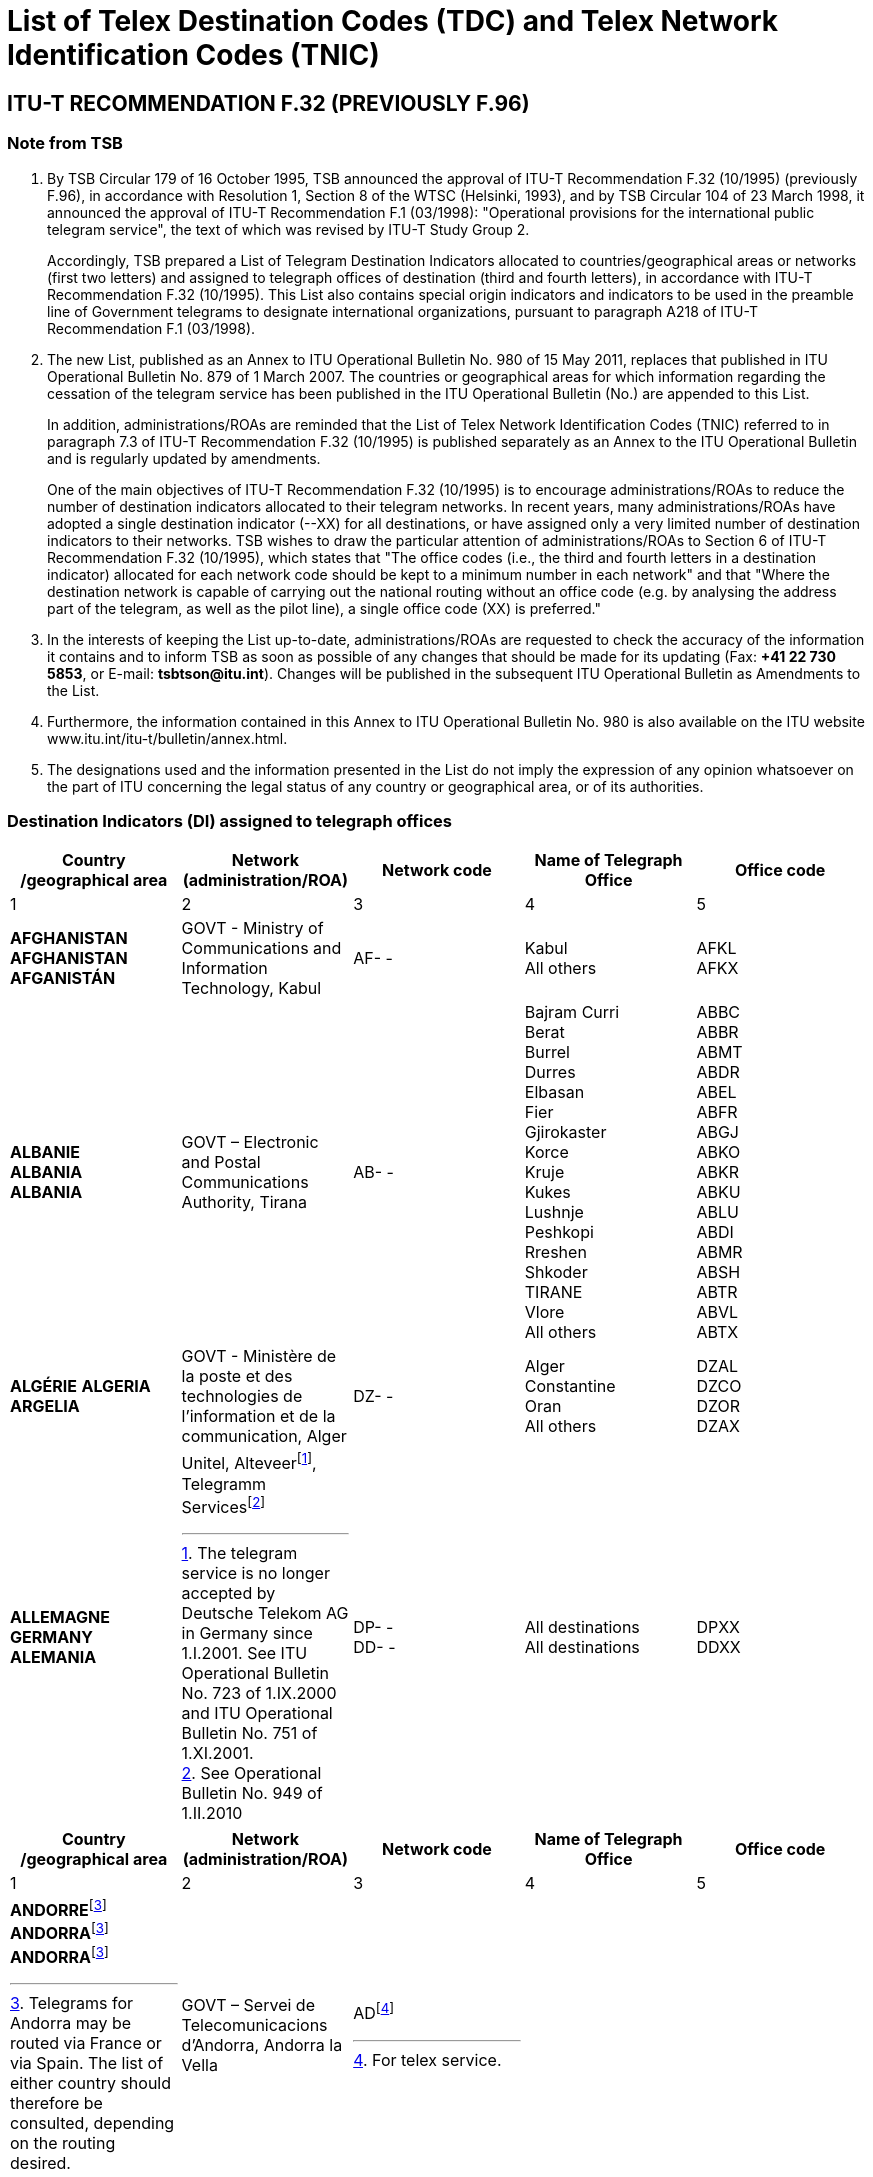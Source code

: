 = List of Telex Destination Codes (TDC) and Telex Network Identification Codes (TNIC)
:bureau: T
:docnumber: 980-15.V.2011
:title: LIST OF TELEGRAM DESTINATION INDICATORS
:published-date: 2011-05-15
:status: draft
:doctype: service-publication
:docfile: document.adoc
:mn-document-class: itu
:mn-output-extensions: xml,html,doc,rxl
:local-cache-only:
:data-uri-image:


== ITU-T RECOMMENDATION F.32 (PREVIOUSLY F.96)

=== Note from TSB

. By TSB Circular 179 of 16 October 1995, TSB announced the approval of ITU-T Recommendation F.32 (10/1995) (previously F.96), in accordance with Resolution 1, Section 8 of the WTSC (Helsinki, 1993), and by TSB Circular 104 of 23 March 1998, it announced the approval of ITU-T Recommendation F.1 (03/1998): "Operational provisions for the international public telegram service", the text of which was revised by ITU-T Study Group 2.
+
Accordingly, TSB prepared a List of Telegram Destination Indicators allocated to countries/geographical areas or networks (first two letters) and assigned to telegraph offices of destination (third and fourth letters), in accordance with ITU-T Recommendation F.32 (10/1995). This List also contains special origin indicators and indicators to be used in the preamble line of Government telegrams to designate international organizations, pursuant to paragraph A218 of ITU-T Recommendation F.1 (03/1998).

. The new List, published as an Annex to ITU Operational Bulletin No. 980 of 15 May 2011, replaces that published in ITU Operational Bulletin No. 879 of 1 March 2007. The countries or geographical areas for which information regarding the cessation of the telegram service has been published in the ITU Operational Bulletin (No.) are appended to this List.
+
--
In addition, administrations/ROAs are reminded that the List of Telex Network Identification Codes (TNIC) referred to in paragraph 7.3 of ITU-T Recommendation F.32 (10/1995) is published separately as an Annex to the ITU Operational Bulletin and is regularly updated by amendments.

One of the main objectives of ITU-T Recommendation F.32 (10/1995) is to encourage administrations/ROAs to reduce the number of destination indicators allocated to their telegram networks. In recent years, many administrations/ROAs have adopted a single destination indicator (--XX) for all destinations, or have assigned only a very limited number of destination indicators to their networks. TSB wishes to draw the particular attention of administrations/ROAs to Section 6 of ITU-T Recommendation F.32 (10/1995), which states that "The office codes (i.e., the third and fourth letters in a destination indicator) allocated for each network code should be kept to a minimum number in each network" and that "Where the destination network is capable of carrying out the national routing without an office code (e.g. by analysing the address part of the telegram, as well as the pilot line), a single office code (XX) is preferred."
--

. In the interests of keeping the List up-to-date, administrations/ROAs are requested to check the accuracy of the information it contains and to inform TSB as soon as possible of any changes that should be made for its updating (Fax: *+41 22 730 5853*, or E-mail: *tsbtson@itu.int*). Changes will be published in the subsequent ITU Operational Bulletin as Amendments to the List.

. Furthermore, the information contained in this Annex to ITU Operational Bulletin No. 980 is also available on the ITU website www.itu.int/itu-t/bulletin/annex.html.

. The designations used and the information presented in the List do not imply the expression of any opinion whatsoever on the part of ITU concerning the legal status of any country or geographical area, or of its authorities.


=== Destination Indicators (DI) assigned to telegraph offices

[%unnumbered,cols="5*"]
|===
^.^h|Country /geographical area	^.^h|Network (administration/ROA)	^.^h|Network code 	^.^h|Name of Telegraph Office	^.^h|Office code
^.^|1	^.^|2	^.^|3	^.^|4	^.^|5


a|*AFGHANISTAN* +
*AFGHANISTAN* +
*AFGANISTÁN*

a|GOVT - Ministry of Communications and Information	Technology, Kabul

a|AF- -

a|Kabul +
All others

a|AFKL +
AFKX


a|*ALBANIE* +
*ALBANIA* +
*ALBANIA*

a|GOVT – Electronic and Postal Communications Authority, Tirana

a|AB- -

a|Bajram Curri +
Berat +
Burrel +
Durres +
Elbasan +
Fier +
Gjirokaster +
Korce +
Kruje +
Kukes +
Lushnje +
Peshkopi +
Rreshen +
Shkoder +
TIRANE +
Vlore +
All others

a|ABBC +
ABBR +
ABMT +
ABDR +
ABEL +
ABFR +
ABGJ +
ABKO +
ABKR +
ABKU +
ABLU +
ABDI +
ABMR +
ABSH +
ABTR +
ABVL +
ABTX


a|*ALGÉRIE*
*ALGERIA*
*ARGELIA*

a|GOVT - Ministère de la poste et des technologies de l’information et de la communication, Alger

a|DZ- -

a|Alger +
Constantine +
Oran +
All others

a|DZAL +
DZCO +
DZOR +
DZAX


a|*ALLEMAGNE* +
*GERMANY* +
*ALEMANIA*

a|
Unitel, Alteveer{blank}footnote:[The telegram service is no longer accepted by Deutsche Telekom AG in Germany since 1.I.2001. See ITU Operational Bulletin No. 723 of 1.IX.2000 and ITU Operational Bulletin No. 751 of 1.XI.2001.], Telegramm Services{blank}footnote:[See Operational Bulletin No. 949 of 1.II.2010]

a|DP- - +
DD- -

a|All destinations +
All destinations

a|DPXX +
DDXX

|===


[%unnumbered,cols="5*"]
|===
^.^h|Country /geographical area	^.^h|Network (administration/ROA)	^.^h|Network code 	^.^h|Name of Telegraph Office	^.^h|Office code
^.^|1	^.^|2	^.^|3	^.^|4	^.^|5

a|*ANDORRE*{blank}footnote:Telegrams[Telegrams for Andorra may be routed via France or via Spain. The list of either country should therefore be consulted, depending on the routing desired.] +
*ANDORRA*{blank}footnote:Telegrams[] +
*ANDORRA*{blank}footnote:Telegrams[]

a|GOVT – Servei de Telecomunicacions d’Andorra, Andorra la Vella

a|AD{blank}footnote:[For telex service.]

a|

a|

|===


[%unnumbered,cols="5*"]
|===
^.^h|Country /geographical area	^.^h|Network (administration/ROA)	^.^h|Network code 	^.^h|Name of Telegraph Office	^.^h|Office code
^.^|1	^.^|2	^.^|3	^.^|4	^.^|5

a|*ANGOLA* +
*ANGOLA* +
*ANGOLA*

a|GOVT – Ministry of Telecommunications and Information Technology, Luanda

a|AN - -

a|All destinations

a|ANXX


a|*ANGUILLA* +
*ANGUILLA* +
*ANGUILLA*

a|C&W (WI) – Cable & Wireless (West Indies) Ltd, The Valley

a|LA- -

a|All destinations

a|LAXA


a|*ANTIGUA-ET-BARBUDA* +
*ANTIGUA AND BARBUDA* +
*ANTIGUA Y BARBUDA*
a|
a|AK- -{blank}footnote:[The telegram service is no longer accepted and the telegram destination indicator has been deleted since 1.X.1997. However, the two-letter code “AK” remains reserved.]
a|
a|

|===



[%unnumbered,cols="5*"]
|===
^.^h|Country /geographical area	^.^h|Network (administration/ROA)	^.^h|Network code 	^.^h|Name of Telegraph Office	^.^h|Office code
^.^|1	^.^|2	^.^|3	^.^|4	^.^|5

a|*ARABIE SAOUDITE* +
*SAUDI ARABIA* +
*ARABIA SAUDITA* +
--
. Dammam (al){blank}footnote:[Via Dammam (al): The same destination indicator "SJDM" is used  for telegrams routed via Dammam (al) and destined to the following offices:
Abqaiq, Ar Ar, Assafiyah, Dammam Coastal Station, Dhahran (al), Domat Al Jandal, Haditha (al), Hafouf (al), Hair (al), Harad, Hazm Al Jalamid, Isawiyah, Jarani, Joff Sakaka (al), Jubail (al), Judayidah, Kasib, Khafji (al), Khobar (al), Lawqah, Linah, Mughayra, Naaria, Nisab, Qaisumah (al), Qarya, Qatif (al), Qurayyat, Rafha, Ras Tannura, Rawdat Habbas, Ruqai (al), Safwa, Sahan, Salwa, Samah, Samudah, Shubah, Sihat, Tabarjal, Talat Attimyat, Thaniyat Um Nukhaylah, Turaif, Um Addiyan, Um Rodmah, Uwaqilah.]
. Jeddah{blank}footnote:[Via Jeddah: The same destination indicator "SJJE" is used  for telegrams routed via Jeddah and destined to the following offices: 
Abar Ali (Wireless Station), Abu Diba, Abu Raqah, Adham, Air Base King Khalid Road, Al Kurr, Al Seddiq, Anbariyah Sea Pilgrim (Medina) (i), Aqiq, Ardiyah Al Janoubiyah, Ardiyah Al Shamaliyah, Arn, Attawla, Ayiss, Badr Hunayn, Baha (ii), Bahrah, Bani Hassan, Bani Kabir, Bani Saad, Bdaa, Birk, Daws, Disah, Duba, Faqir, Ghamid Al Zinad, Gharif, Hadad (Bani Malik), Hajj Air Port Terminal (i), Hajrah, Hanakyah, Haql, Hawiyah, Helaat Ammar, Hisu, Ishash, Khaybar, Khulays, Khuraybah, Khurmah, King Abdul Aziz Air Port, Land Pilgrim Str. (Medina) (i), Madinah Almonawwarah (al), Mahani, Mahd Ad Dhahab, Mahjar, Mandaq, Maqni, Maysan, Medina (ii), Medinah (al) voir/see/véase:  Madinah Almonawwarah (al), Medina (Islamic University), Mikhwah, Mushrfah, Muwayh, Nukhayl, Qalibah, Qalwah, Qari (Bani Malik), Quba (i), Qunfudah, Rabigh, Ranyah, Rowais, Shaghab, Shara, Shibahah, Shuwaq, Suwayriqiyah, Tabuk, Taif (ii), Tayama, Tayma, Thaghr, Thaqeef, Tharb, Thoul, Turabah, Ula, Umluj, Wajh, Wajh (al) , Yanboo, Zalim. 
*(i) Seasonal Opening.*, 
*(ii) Main Telegraph Office*
]
. Makkah Almokarramah{blank}footnote:[Via Makkah Almokarramah: The same destination indicator  "SJME" is used  for telegrams routed via Makkah Almokarramah and destined to the following offices: 
Al Jamoom, Al Kariq, Al Sharaye, Al Umra, Kamil, Lith, Madrakah, Mecca voir/see/véase: Makkah Almokarramah, Midan Al Ghazawi, Suq Al Arab Mina.]
. Abha{blank}footnote:[Via  Abha: The same destination indicator "SJAB" is used  for telegrams routed via  Abha and destined to the following offices: 
Abu Arish, Ahad Rofiaidah, Ain Qhtan (Al Ain), Alab, Amwah, Arin, Badr Al Janoub, Balasmar, Bani Amr, Bani Malik (Jizan), Bariq, Bashiir, Bashoot, Biash, Bilqarn, Bishah, Dharan Al Janoub, Farasan (Island), Farshah, Fatihah, Habuna, Hussayniyah, Jizan (ii), Khadra, Khamis Mushait, Khamis Mutayr, Khatham, Khaybar Al Janoub, Maddah, Majardah, Muhayil, Muwassam, Najran (ii), Nimas, Qena Al Bahr, Rayth, Rijal Al Maa (Shaabeen), Sabia, Samitah, Sharorah, Sorat Abidah, Tanumah, Tathleeth, Wadi Bani Hashbal, Yara, Yedemah. *(i) Seasonal Opening*, *(ii) Main Telegraph Office*]
. Riyadh (al){blank}footnote:[Via Riyadh (al): The same destination indicator "SJRI" is used  for telegrams routed via Riyadh (al) and  destined to the following offices: 
Ad Dawadmi, Ad Dilam, Afif, Al Artawiyah, Al Asyah (Ayn Bin Fuhayd), Al Bukayriyah, Al Diriyah, Al Ghat, Al Hariq, Al Hayit, Al Khabra, Al Kharj, Al Majmaah, Al Mudhnab, Al Quwayiah, Al Ulaya, Ar Rass, Ar Rayn, Baqaa Al Lowaimi, Buraydah (Qasim), Durma, Duryah, Hail (ii), Hawtat Bani Tamim, Hawtat Sudair, Hufayr, Huraymala, Jubbah, Khassirah, Layla (Al Aflaj), Marat, Mawquq, Mustajiddah, Muzahmiyah, Qubah, Rawdah, Rimah, Riyadh Al Kabra, Riyadh King Saud University, Riyadh Ministry of PTT, Ruwaydat Al Ard, Sajir, Samira, Shamli, Shaqra, Sulayil, Sulaymi, Thadiq, Thumair, Turabah, Unayzah, Uqlat As Suqur, Uzaym, Wadi Dawasir (Kumasin), Zilfi.
*(i) Seasonal Opening*, 
*(ii) Main Telegraph Office*]
--

a|GOVT – Ministry of Communications and Information Technology, Riyadh

a|SJ - -

a|Dammam (al) +
Jeddah +
Makkah Almokarramah +
Abha (ii) +
Riyadh (al) +
All others

a|SJDM +
SJJE +
SJME +
SJAB +
SJRI +
SJOX

|===


[%unnumbered,cols="5*"]
|===
^.^h|Country /geographical area	^.^h|Network (administration/ROA)	^.^h|Network code 	^.^h|Name of Telegraph Office	^.^h|Office code
^.^|1	^.^|2	^.^|3	^.^|4	^.^|5

a|*ARGENTINE* +
*ARGENTINA* +
*ARGENTINA*

a|Unrouted +
CNT – Comisión Nacional de Comunicaciones, Buenos Aires +
Correo argentino S.A. (Correo Oficial de la República Argentina), Buenos Aires

a|AQ- - +
AR- - +
AE- - 

a|Buenos Aires +
All others

a|--BA +
--BX


a|*ARMÉNIE* +
*ARMENIA* +
*ARMENIA*

a|GOVT- Ministry of Transport and Communications, Yerevan

a|AM- -{blank}footnote:[Allocated but not yet implemented. Date of implementation subject to further announcement.] 

a|

a|

|===


[%unnumbered,cols="5*"]
|===
^.^h|Country /geographical area	^.^h|Network (administration/ROA)	^.^h|Network code 	^.^h|Name of Telegraph Office	^.^h|Office code
^.^|1	^.^|2	^.^|3	^.^|4	^.^|5

a|*ARUBA* +
*ARUBA* +
*ARUBA*

a|SETAR – Servicio di Telecomunicacion di Aruba, Oranjestad

a|AW- -

a|Oranjestad +
S Nicolas Aruba +
All others

a|AWOS +
AWSN +
AWXX


a|*AUSTRALIE*{blank}footnote:AustraliaNote[Where possible, the Australian Postal Code should be included in the office of destination on the last address line. For example: MELBOURNE(3000), BURWOOD(3125), or RICHMOND(7025) Where the Australian Postal Code is not known by the office of origin, it is advisable to include an indication of the State in order to avoid ambiguities. For example: BURWOODVICTORIA, or RICHMONDTASMANIA Telegrams directed to a coast station (for onward transmission to a ship at sea) do not need a postal code or State indication. For example: PERTHRADIO, SYDNEYRADIO]
*AUSTRALIA*{blank}footnote:AustraliaNote[]
*AUSTRALIA*{blank}footnote:AustraliaNote[]

a|Matrix Omni Solutions Pty. Ltd +
(Matrix)

a|AA- -

a|All destinations (including Cocos-Keeling Islands – Indian Ocean)

a|AAXX{blank}footnote:[Also valid for Cocos-Keeling Islands – Indian Ocean. For the record, the former destination indicator “KLID” for Cocos-Keeling Islands – Indian Ocean has been replaced by the destination indicator “KLXX” (All destinations) (see updating of the TRS/TNIC List by Amendment No. 15, published in ITU Operational Bulletin No. 558 of 28.X.1993, page 10). According to the communication by Australia published on pages 2 and 3 of ITU Operational Bulletin No. 584 of 15.XI.1994, the only valid indicator for Cocos-Keeling Islands – Indian Ocean since 31 March 1995, is “AAXX”.]


a|
.Christmas (Île) – Océan indien  +
Christmas Island – Indian Ocean +
Christmas (Isla) – Océano Índico

a|

a|IO - -

a|All destinations

a|IOXX


a|
. Norfolk (Île de) +
Norfolk Island +
Norfolk (Isla de)

a|

a|NV- -

a|All destinations

a|NVXX

|===


[%unnumbered,cols="5*"]
|===
^.^h|Country /geographical area	^.^h|Network (administration/ROA)	^.^h|Network code 	^.^h|Name of Telegraph Office	^.^h|Office code
^.^|1	^.^|2	^.^|3	^.^|4	^.^|5

a|*AUTRICHE* +
*AUSTRIA* +
*AUSTRIA*

a|Unitel, Alteveer{blank}footnote:[The telegram service is no longer accepted by DATAKOM AUSTRIA A.G. in Austria since 1.VII.2001. See ITU Operational Bulletin No. 743 of 1.VII.2001 and ITU Operational Bulletin No. 751 of 1.XI.2001.] 

a|AU- - 

a|WIEN +
All others

a|AUWI +
AUWX

|===


[%unnumbered,cols="5*"]
|===
^.^h|Country /geographical area	^.^h|Network (administration/ROA)	^.^h|Network code 	^.^h|Name of Telegraph Office	^.^h|Office code
^.^|1	^.^|2	^.^|3	^.^|4	^.^|5

a|*AZERBAÏDJAN* +
*AZERBAIJAN* +
*AZERBAIYÁN*

a|Baku Telegraph – Baku

a|AI - - 

a|All destinations 

a|AIXX


a|*BAHAMAS* +
*BAHAMAS* +
*BAHAMAS*

a|The Bahamas Telecommunications +
Company Limited, Nassau

a|BS- -

a|Freeport Grand Bahama +
Nassau Bahamas +
All others

a|BSFP +
BSNU +
BSFX


a|*BAHREÏN* +
*BAHRAIN* +
*BAHREIN*

a|Unitel{blank}footnote:[See ITU Operational Bulletin 963 of 1.IX.2010] 

a|BN- - 

a|Bahrain +
Bahrain Radio +
Manama +
Manama Diplomatic +
Area Counter +
Manama Shaikh Mubarrak +
Counter +
Muharraq +
All others

a|BNBA +
BNBR +
BNMA +
 +
BNDP +
 +
BNSM +
BNMU +
BNBX

|===


[%unnumbered,cols="5*"]
|===
^.^h|Country /geographical area	^.^h|Network (administration/ROA)	^.^h|Network code 	^.^h|Name of Telegraph Office	^.^h|Office code
^.^|1	^.^|2	^.^|3	^.^|4	^.^|5

a|*BANGLADESH* +
*BANGLADESH* +
*BANGLADESH* 

a|BTTB – Bangladesh Telegraph and Telephone Board, Dhaka

a|BJ- - 

a|Dacca -> Dhaka +
Dhaka +
All others

a| +
BJDA +
BJDX


a|*BARBADE* +
*BARBADOS* +
*BARBADOS*

a|C&W BET Ltd – Cable & Wireless +
BET Ltd, Bridgetown 

a|WB- - 

a|Barbados / Barbade{blank}footnote:[The destination indicator "WBBN" is valid for Bridgetown and for all localities in the Island of Barbados.]
Barbados Radio 

a|WBBN +
WBBR

|===



[%unnumbered,cols="5*"]
|===
^.^h|Country /geographical area	^.^h|Network (administration/ROA)	^.^h|Network code 	^.^h|Name of Telegraph Office	^.^h|Office code
^.^|1	^.^|2	^.^|3	^.^|4	^.^|5

a|*BÉLARUS* +
*BELARUS* +
*BELARÚS* 

a|Beltelecom, Minsk 

a|BY- - 

a|All destinations 

a|BYXX


a|*BELGIQUE* +
*BELGIUM* +
*BÉLGICA* 

a|Belgacom – Société anonyme de droit public, Bruxelles 

a|BE- - 

a|Antwerpen / Anvers +
Bruxelles / Brussel +
Liège / Luik +
Oostende Radio / Ostende Radio +
All others

a|BEAN +
BEBR +
BELI +
 +
BEOS +
BEBX


a|*BELIZE* +
*BELICE* +
*BELICE*

a|BTL – Belize Telecommunications +
Limited, Belize City 

a|BZ- - 

a|Belize City +
All others 

a|BZBE +
BZBX


a|*BÉNIN* +
*BENIN* +
*BENIN*

a|Benin Telecoms SA, Cotonou 

a|BC- - 

a|Porto Novo Benin +
All others 

a|BCPN +
BCPX


a|*BERMUDES* +
*BERMUDA* +
*BERMUDAS*

a|C&W – Cable and Wireless plc, Hamilton 

a|BA- - 

a|HAMILTON BERMUDA +
All others

a|BAHA +
BAHX


a|*BHOUTAN* +
*BHUTAN* +
*BHUTÁN* 

a|Bhutan Telecom – Bhutan +
Telecommunications Corporation, Thimphu

a|BT- - 

a|All destinations 

a|BTXX


a|*BOLIVIE* +
*BOLIVIA* +
*BOLIVIA*

a|Entel – Empresa Nacional de Telecomunicaciones, La Paz

a|BO- -{blank}footnote:BoliviaNote[The Bolivian Administration states that the following codes are used: «BO» for the telegram retransmission system; «BV» for identification of the telex network.]
BV{blank}footnote:BoliviaNote[]

a|BERMEJO BOLIVIA +
CAMARGO BOLIVIA +
CAMIRI +
COBIJA +
COCHABAMBA +
GUAYARAMERIN +
HUANUNI +
LA PAZ +
LLALLAGUA +
MONTERO BOLIVIA +
ORURO +
PAZ (LA) +
POTOSÍ BOLIVIA +
RIBERALTA +
S CRUZ BOLIVIA +
SUCRE +
TARIJA +
TRINIDAD BOLIVIA +
TUPIZA +
UYUNI +
VALLE GRANDE BOLIVIA +
VILLA MONTES +
VILLAZÓN +
YACUIBA +
All others

a|BOBJ +
BOCA +
BOCM +
BOCJ +
BOCB +
BOGY +
BOHN +
BOLA +
BOLG +
BOMT +
BOOR +
BOLA +
BOPT +
BORB +
BOSC +
BOSR +
BOTJ +
BOTD +
BOTZ +
BOUY +
BOVG +
BOVM +
BOVZ +
BOYB +
BOLX

|===


[%unnumbered,cols="5*"]
|===
^.^h|Country /geographical area	^.^h|Network (administration/ROA)	^.^h|Network code 	^.^h|Name of Telegraph Office	^.^h|Office code
^.^|1	^.^|2	^.^|3	^.^|4	^.^|5

a|*BOSNIE-HERZÉGOVINE* +
*BOSNIA AND HERZEGOVINA* +
*BOSNIA Y HERZEGOVINA*

a|Unitel, Alteveer{blank}footnote:[See ITU Operational Bulletin 896 of 15.XI.2007] 

a|BH - - 

a|All destinations 

a|BHXX

|===


[%unnumbered,cols="5*"]
|===
^.^h|Country /geographical area	^.^h|Network (administration/ROA)	^.^h|Network code 	^.^h|Name of Telegraph Office	^.^h|Office code
^.^|1	^.^|2	^.^|3	^.^|4	^.^|5

a|*BOTSWANA* +
*BOTSWANA* +
*BOTSWANA*

a|BTC – Botswana Telecommunications Corporation, Gaborone 

a|BD- - 

a|Gaborone +
Lobatse +
All others 

a|BDGA +
BDML +
BDKX


a|*BRÉSIL* +
*BRAZIL* +
*BRASIL*

a|Embratel – Empresa Brasileira de Telecomunicações S.A., Rio de Janeiro

a|BR- - 

a|BELÉM +
BELO HORIZONTE +
BRASÍLIA +
CURITIBA +
FLORIANÓPOLIS +
MANAUS +
PORTO ALEGRE +
RECIFE +
RIO DE JANEIRO +
S. PAULO +
SALVADOR +
SANTOS +
All others

a|BRBL +
BRBH +
BRBS +
BRCT +
BRSC +
BRMN +
BRPA +
BRRC +
BRRJ +
BRSP +
BRSD +
BRSS +
BRRX

a|*BRUNÉI DARUSSALAM* +
*BRUNEI DARUSSALAM* +
*BRUNEI DARUSSALAM* 

a|JTB – Jabatan Telekom Brunei, Berakas

a|BU- - 

a|Bandar Seri Begawan +
Kuala Belait +
Seria +
All others

a|BUSB +
BUKB +
BUSE +
BUSX


a|*BULGARIE* +
*BULGARIA* +
*BULGARIA*

a|

a|BG- -{blank}footnote:[The telegram service is no longer accepted and the telegram destination indicators have been deleted since 1.II.2005. However, the two-letter code "BG" remains reserved.] 

a|

a| 

|===


[%unnumbered,cols="5*"]
|===
^.^h|Country /geographical area	^.^h|Network (administration/ROA)	^.^h|Network code 	^.^h|Name of Telegraph Office	^.^h|Office code
^.^|1	^.^|2	^.^|3	^.^|4	^.^|5

a|*BURKINA FASO* +
*BURKINA FASO* +
*BURKINA FASO*

a|Onatel – Office national des télécommunications du Burkina Faso, Ouagadougou

a|BF- - 

a|Bobo Dioulasso +
Ouagadougou +
All others

a|BFBD +
BFOU +
BFOX


a|*BURUNDI* +
*BURUNDI* +
*BURUNDI*

a|OnateL – Office national des télé-ommunications du Burundi, Bujumbura

a|UU- -

a|Bujumbura +
All others

a|UUJU +
UUSX


a|*CAMBODGE* +
*CAMBODIA* +
*CAMBOYA*

a|GOVT – Ministry of Posts and Telecommunications, Phnom Penh

a|KA- - 

a|Kampot +
Phnom Penh +
All others

a|KAKA +
KAPH +
KAKX


a|*CAMEROUN* +
*CAMEROON* +
*CAMERÚN*

a|Camtel – Cameroon Telecommunications, Yaoundé

a|KN- - 

a|Douala RC +
Yaoundé RP +
All others

a|KNDA +
KNYA +
KNYX


a|*CANADA* +
*CANADA* +
*CANADÁ*

a|AT&T Easylink Services, Bridgeton, Missouri (United States)

a|CA-- 

a|All destinations 

a|CAMX


a|*CAP-VERT* +
*CAPE VERDE* +
*CABO VERDE*

a|Unrouted +
Cabo Verde Telecom Sarl +
CPRM – Companhia Portuguesa +
Rádio Marconi S.A., Praia 

a|VU- - +
CV- - +
VP- - 

a|Mindelo Île S Vincent +
PRAIA ILE S TIAGO +
All others

a|--ST +
--SA +
--SX


a|*CAYMAN (ÎLES)* +
*CAYMAN ISLANDS* +
*CAIMANES (ISLAS)*

a|C&W(WI) – Cable and Wireless (West Indies) Ltd, Grand Cayman

a|CP- - 

a|All destinations 

a|CPCN


a|*CENTRAFRICAINE (RÉP.)* +
*CENTRAL AFRICAN REP.* +
*CENTROAFRICANA (REP.)* 

a|Société centrafricaine des télécommunications, Bangui

a|RC- - 

a|Bangui +
All others

a|RCBA +
RCBX


a|*CHILI* +
*CHILE* +
*CHILE*

a|Unrouted +
VTR – VTR Telecomunicaciones S.A., Santiago de Chile +
Telex Chile – Telex Chile S.A., Santiago de Chile +
VTR/CM – VTR Comunicaciones Mundiales S.A., Santiago de Chile +
TEXCOM

a|CF- - +
CK- - +
CL- - +
CZ- - +
CT{blank}footnote:[Telex only]

a| 

a| 


a|Réseau / Network / Red I 

a|VTR +
VTR/CM

a|CK- - +
CZ- - 


a|Andes (Los) +
Ángeles (Los) +
Antofagasta +
Arica +
Calama +
Chillán +
Concepcion +
Copiapo +
Coyhaique +
Curico +
Iquique +
La Serena +
La Unión Valdivia +
Los Andes +
Los Ángeles +
Osorno Chile +
Ovalle +
Puerto Aysen +
Puerto Montt +
Punta Arenas +
Quillota +
Quintero +
Rancagua Chile +
S Antonio Chile +
S Felipe Chile +
SANTIAGO DE CHILE +
Serena (La) +
Talca +
Talcahuano +
Temuco +
Unión Valdivia (La) +
Valdivia +
Vallenar +
Valparaíso +
Victoria Chile +
Viña del Mar +
All others


a|--LD +
--LA +
--AF +
--AR +
--CA +
--CH +
--CN +
--CP +
--CY +
--CO +
--IQ +
--LS +
--LU +
--LD +
--LA +
--OS +
--OV +
--PY +
--PM +
--PA +
--QA +
--QR +
--RG +
--SA +
--SP +
--SO +
--LS +
--TL +
--TH +
--TO +
--LU +
--VD +
--VR +
--VP +
--VT +
--VM +
--SX


a|Réseau / Network / Red II 

a|Telex Chile 

a|CL- - 

a|Acund +
Andes (Los) +
Ángeles (Los) +
Angol +
Antofagasta +
Arica +
Arturo Merino Benítez +
Calama +
Castro +
Cauquenes +
Chillán

a|CLAD +
CLLD +
CLLA +
CLAG +
CLAF +
CLAR +
CLAM +
CLCA +
CLCS +
CLCU +
CLCH


a|*CHILI* +
*CHILE* +
*CHILE*

a|

a|

a|Cisterna (La) +
Concepción +
Constitución +
Copiapo +
Coquimbo +
Coyhaique +
Curico +
Estación Alameda +
Florida Chile (La) +
Iquique +
La Cisterna +
La Florida Chile +
La Reina Santiago +
La Serena +
La Unión Valdivia +
Lautaro +
Linares Chile +
Los Andes +
Los Ángeles +
Lota +
Matta +
Nueva Imperial +
Nunoa Santiago +
Osorno Chile +
Ovalle +
Plaza de Armas +
Providencia Chile +
Puente Alto +
Puerto Aysén +
Puerto Montt +
Puerto Natales +
Puerto Varas +
Punta Arenas +
Quilpue +
Rancagua Chile +
Reina Santiago (la) +
S Antonio Chile +
S Bernardo Chile +
S Cruz Chile +
S Felipe Chile +
S Fernando Chile +
S Miguel Chile +
SANTIAGO DE CHILE +
Serena (La) +
Talca +
Talcahuano +
Temuco +
Tocopilla +
Tomé +
Tropezon +
Unión Valdivia (La) +
Valdivia +
Vallenar +
Valparaíso +
Victoria Chile +
Viña del Mar +
All others

a|CLLC +
CLCN +
CLCT +
CLCP +
CLCB +
CLCY +
CLCO +
CLEA +
CLLF +
CLIQ +
CLLC +
CLLF +
CLLR +
CLLS +
CLLU +
CLLO +
CLLI +
CLLD +
CLLA +
CLLT +
CLMA +
CLNI +
CLNN +
CLOS +
CLOV +
CLPZ +
CLPR +
CLPL +
CLPY +
CLPM +
CLPN +
CLPV +
CLPA +
CLQP +
CLRG +
CLLR +
CLSA +
CLSB +
CLSC +
CLSP +
CLSF +
CLSM +
CLSO +
CLLS +
CLTL +
CLTH +
CLTO +
CLTA +
CLTE +
CLTZ +
CLLU +
CLVD +
CLVR +
CLVP +
CLVT +
CLVM +
CLSX

|===


[%unnumbered,cols="5*"]
|===
^.^h|Country /geographical area	^.^h|Network (administration/ROA)	^.^h|Network code 	^.^h|Name of Telegraph Office	^.^h|Office code
^.^|1	^.^|2	^.^|3	^.^|4	^.^|5

a|*CHINE* +
*CHINA* +
*CHINA* 

a|China Telecom, Beijing 

a|CN- - 

a|Beijing +
Dalian +
Fuzhou +
Guangzhou +
Guilin +
Hangzhou +
Harbin +
Jinan CN +
Kunming +
Nanjing +
Nanning +
Qingdao

a|CNBJ +
CNDL +
CNFZ +
CNGZ +
CNGL +
CNHZ +
CNHB +
CNJN +
CNKM +
CNNJ +
CNNG +
CNQD


a|*CHINE* +
*CHINA* +
*CHINA*

a|

a|

a|Qinhuangdao +
Shanghai +
Shantou +
Shenyang +
Taipei +
Tianjin +
Xiamen +
Xian +
Zhanjiang +
All others

a|CNQH +
CNSH +
CNST +
CNSG +
CNTP +
CNTJ +
CNXM +
CNXA +
CNZJ +
CNSX


a|*CHYPRE* +
*CYPRUS* +
*CHIPRE*

a|CYTA – Cyprus Telecommunications Authority, Nicosia

a|CY- - 

a|Cyprus Radio +
NICOSIA / NICOSIE / LEFKOSIA{blank}footnote:[The name of office appears in more than one form and any form is accepted.]
All others

a|CYKK +
CYNC +
CYNX

|===


[%unnumbered,cols="5*"]
|===
^.^h|Country /geographical area	^.^h|Network (administration/ROA)	^.^h|Network code 	^.^h|Name of Telegraph Office	^.^h|Office code
^.^|1	^.^|2	^.^|3	^.^|4	^.^|5

a|*COLOMBIE* +
*COLOMBIA* +
*COLOMBIA*

a|Telecom – Empresa Nacional de Telecomunicaciones, Santa Fe de Bogotá

a|CO- - 

a|Barranquilla +
Bogotá +
Bucaramanga +
Cali +
Cúcuta +
Medellín Rep Colombia +
All others

a|COBA +
COBO +
COBU +
COCL +
COCU +
COMD +
COBX


a|*COMORES* +
*COMOROS* +
*COMORAS*

a|Société nationale des Télécommunications (Comores Telecom), Moroni

a|KO- - 

a|Moroni +
All others 

a|KOMI +
KODX


a|*CONGO (RÉP. DU)* +
*CONGO (REP. OF THE)* +
*CONGO (REP.DEL)*

a|Société des Télécommunications du Congo (Sotelco) Brazzaville 

a|KG- - 

a|Brazzaville +
All others

a|KGBE +
KGBX


a|*COOK (ÎLES)* +
*COOK ISLANDS* +
*COOK (ISLAS)*

a|TCI – Telecom Cook Islands Ltd, Rarotonga

a|RG- - 

a|All destinations 

a|RGXX


a|*CORÉE (RÉP. DE)* +
*KOREA (REP. OF)* +
*COREA (REP. DE)* 

a|KT Corporation, Seongnam City 

a|KR- - 

a|SEOUL +
All others

a|KRSE +
KRSX


a|*COSTA RICA* +
*COSTA RICA* +
*COSTA RICA* 

a|RACSA – Radiográfica Costarricense S.A., San José

a|CR- - 

a|S. José Costa Rica +
All others

a|CRSE +
CRSX


a|*CÔTE D'IVOIRE* +
*CÔTE D'IVOIRE* +
*CÔTE D'IVOIRE*

a|CI-Telcom – Société Côte d'Ivoire-Télécom, Abidjan

a|CI- - 

a|Abidjan +
All others 

a|CIAB +
CIAX


a|*CROATIE* +
*CROATIA* +
*CROACIA* 

a|HT – Croatian Telecom, Direction of Telecommunications, Telecommunications Traffic Division, Zagreb

a|RH- - 

a|Zagreb +
All others 

a|RHZB +
RHZX


a|*CUBA* +
*CUBA* +
*CUBA*

a|Unrouted +
GOVT- Ministerio de la Informática y las Comunicaciones, La Habana MCI/WUI – MCI International/WUI, Inc.

a|KK- - +
CU- - +
KV- - 

a|HABANA +
Havana  ->  Habana +
Havane (La)  ->  Habana +
La Havane  ->  Habana +
Pinar del Río +
S. Clara Cuba +
Santiago de Cuba +
All others

a|--HN +
 +
 +
 +
--PR +
--SA +
--SO +
--HX


a|*CURAÇAO* +
*CURAÇAO* +
*CURAÇAO*

a|Unrouted 

a|NY - -{blank}footnote:NYfootnote[The telegram service is no longer accepted and the telegram destination indicator has been deleted since 1.I.2004. However, the two-letter codes "NY" and "NA" remain reserved.]

NA - -{blank}footnote:NYfootnote[]

a|

a|

|===


[%unnumbered,cols="5*"]
|===
^.^h|Country /geographical area	^.^h|Network (administration/ROA)	^.^h|Network code 	^.^h|Name of Telegraph Office	^.^h|Office code
^.^|1	^.^|2	^.^|3	^.^|4	^.^|5

a|*DANEMARK* +
*DENMARK* +
*DINAMARCA*

a|

a|DK- -{blank}footnote:[The telegram service is no longer accepted and the telegram destination indicator has been deleted since 1.VII.2005. However, the two-letter code "DK" remains reserved.]

a|

a|

|===


[%unnumbered,cols="5*"]
|===
^.^h|Country /geographical area	^.^h|Network (administration/ROA)	^.^h|Network code 	^.^h|Name of Telegraph Office	^.^h|Office code
^.^|1	^.^|2	^.^|3	^.^|4	^.^|5

a|*DIEGO GARCÍA* +
*DIEGO GARCÍA* +
*DIEGO GARCÍA*

a|C&W – Cable and Wireless plc 

a|DG{blank}footnote:[DIEGO GARCÍA is connected to the world telex network.]

a|Diego García 

a|

|===


[%unnumbered,cols="5*"]
|===
^.^h|Country /geographical area	^.^h|Network (administration/ROA)	^.^h|Network code 	^.^h|Name of Telegraph Office	^.^h|Office code
^.^|1	^.^|2	^.^|3	^.^|4	^.^|5

a|*DJIBOUTI* +
*DJIBOUTI* +
*DJIBOUTI* 

a|Djibouti Telecom, Djibouti

a|DJ- -

a|All destinations 

a|DJXX


a|*DOMINICAINE (RÉP.)* +
*DOMINICAN REP.* +
*DOMINICANA (REP.)*

a|Unrouted +
GOVT – Dirección General de Telecomunicaciones, Santo Domingo +
AACR – All America Cables and Radio, Inc. +
Mirador – Red Agencia Mirador

a|DU- - +
DC- - +
DI- - +
DA- - 

a|S Domingo +
All others 

a|--SI +
--SX


a|*DOMINIQUE* +
*DOMINICA* +
*DOMINICA*

a|C&W (WI) Ltd / Telecommunications of Dominica Limited, Roseau

a|DO- - 

a|All destinations 

a|DODA


a|*ÉGYPTE* +
*EGYPT* +
*EGIPTO*

a|Telecom Egypt, Cairo 

a|UN- - 

a|ABU HAMMAD SHARKIA +
ABU KERKAS +
ABU TIG +
ALEXANDRIA / ALEXANDRIE +
ALEXANDRIA CENTRE / ALEXANDRIE CENTRE +
ALFEE +
ARISH +
ASWAN +
ASYOUT +
BALIANA +
BEBA +
BEILA +
BELBEIS +
BENHA +
BENI MAZAR +
BENI SUEF +
BIRKET ELSABAA +
DAIROUT +
DAKHALA +
DAMANHOUR +
DAMIETTA +
DEKERNESS +
DESOUK +
DYARB NIGM +
EDFOU +
EKHMIM +
EL KOUSSIA +
EL TOR +
ESNA +
ETAI ELBAROUD +
FAQOUS +
FARASKOUR +
FAYOUM +
GERGA

a|UNAB +
UNAK +
UNTG +
UNAA +
UNAX +
UNAF +
UNAR +
UNAS +
UNAT +
UNBL +
UNBA +
UNBI +
UNBE +
UNBN +
UNBZ +
UNBS +
UNBT +
UNDR +
UNDK +
UNDM +
UNDT +
UNDE +
UNDS +
UNDN +
UNDF +
UNEK +
UNKA +
UNTR +
UNES +
UNBR +
UNFQ +
UNFK +
UNFI +
UNGR


a|*ÉGYPTE* +
*EGYPT* +
*EGIPTO* 

a|

a|

a|GIZA +
HAMOUL +
HURGHADA +
ISMAILIA +
KAFR EL DAWAR +
KAFR EL SHEIKH +
KAFR EL ZAYAT +
KENA +
KHARGA +
KORBA +
KOUM OMBU +
KOUS +
LUXOR +
MAGAGA +
MALLAWY +
MANFALOUT +
MANSOURA +
MARAGHA +
MEHALLA EL KOBRA +
MENIA ELKAMH +
MENOUF +
MERSA MATRUH +
MINIA +
MIT GHAMR +
NAGAA HAMADI TOWN +
NAKADA +
NOUABEI +
PORT SAID +
PORT SAID C +
QUESSNA +
RAS GHAREB +
SAMALLOUT +
SHERBIN +
SHIBIN ELKOM +
SHIBIN ELKANATER +
SINBELLAWEIN +
SOHAG +
SUEZ +
SUEZ C +
TAHTA +
TALA +
TANTA +
TEMA +
WASTA +
ZAGAZIG +
ZEFTA +
All others

a|UNGZ +
UNHL +
UNHG +
UNIS +
UNFD +
UNKS +
UNKZ +
UNQN +
UNKR +
UNKB +
UNKU +
UNKO +
UNLO +
UNMA +
UNMW +
UNML +
UNMH +
UNMR +
UNMK +
UNKM +
UNMF +
UNMT +
UNMN +
UNMG +
UNNG +
UNNK +
UNNB +
UNPO +
UNPP +
UNKN +
UNGA +
UNSM +
UNSR +
UNSA +
UNSM +
UNSB +
UNSH +
UNSU +
UNSS +
UNTH +
UNTL +
UNTT +
UNTM +
UNWS +
UNZG +
UNZF +
UNCX


a|*EL SALVADOR* +
*EL SALVADOR* +
*EL SALVADOR*

a|ANTEL – Administración Nacional de Telecomunicaciones, San Salvador

a|SR- - 

a|S Salvador San Salvador +
All others

a|SRSR +
SRSX


a|*ÉMIRATS ARABES UNIS* +
*UNITED ARAB EMIRATES* +
*EMIRATOS ÁRABES UNIDOS* +
Abu Dhabi, Ajman, Dubai, Fujairah, Ras Al Khaimah, Sharjah, Umm Al Quwain 

a|Etisalat – The Emirates Telecommunications Corporation Ltd, Abu Dhabi

a|EM- - 

a|ABU DHABI +
Abu Hail +
AJMAN +
AL AIN ABU DHABI +
DEIRA DUBAI +
DUBAI +
FUJAIRAH +
Jebel Ali +
Jumeirah +
Kalba +
Khor Fakkan +
RAS AL KHAIMAH +
SHARJAH +
Umm Al Quwain 

a|EMAD +
EMAH +
EMAJ +
EMAL +
EMDE +
EMDU +
EMFU +
EMLI +
EMJM +
EMKA +
EMKI +
EMRK +
EMSH +
EMQA


a|*EQUATEUR* +
*ECUADOR* +
*ECUADOR* 

a|Emetel S.A. – Ecuador, Quito 

a|ED- - 

a|Ambato Ecuador +
Azogues +
Babahoyo +
Cuenca Ecuador +
Esmeraldas Ecuador +
Guaranda Ecuador +
Guayaquil +
Ibarra Ecuador +
Latacunga +
Loja Ecuador +
Machala +
Manta Ecuador +
Portoviejo +
Quito +
Riobamba Ecuador +
Tulcán +
All others

a|EDTA +
EDNA +
EDRB +
EDAC +
EDES +
EDBG +
EDGL +
EDIB +
EDXL +
EDLO +
EDOM +
EDMT +
EDMP +
EDQO +
EDHR +
EDCT +
EDQX


a|*ERYTHRÉE* +
*ERITREA* +
*ERITREA* 

a|TSE – Telecommunications Services of Eritrea, Asmara

a|ER- - 

a|All destinations 

a|ERXX


a|*ESPAGNE* +
*SPAIN* +
*ESPAÑA*

a|Sociedad Estatal "Correos y Telégrafos", S.A., Madrid

a|ES- - 

a|BARCELONA +
MADRID +
Telegrams with service indication TFx +
All destinations +

a|ESBX +
ESMX +
ESTT{blank}footnote:[The destination indicator "ESTT" will be used in telegrams with service indication =TFx= (telephone delivery, x = telephone number) to facilitate communication with any destination in Spain.]
ESXX

|===


[%unnumbered,cols="5*"]
|===
^.^h|Country /geographical area	^.^h|Network (administration/ROA)	^.^h|Network code 	^.^h|Name of Telegraph Office	^.^h|Office code
^.^|1	^.^|2	^.^|3	^.^|4	^.^|5

a|*ESTONIE* +
*ESTONIA* +
*ESTONIA* 

a|Telegraf OÜ – Estonia{blank}footnote:[See ITU Operational Bulletin 951 of 1.III.2010]

a|EE- - 

a|Tallinn +
All others

a|EETL +
EEXX

|===


[%unnumbered,cols="5*"]
|===
^.^h|Country /geographical area	^.^h|Network (administration/ROA)	^.^h|Network code 	^.^h|Name of Telegraph Office	^.^h|Office code
^.^|1	^.^|2	^.^|3	^.^|4	^.^|5

a|*ÉTATS-UNIS*  +
*UNITED STATES*  +
*ESTADOS UNIDOS*  +
Continental United States  +
(Excluding Alaska and Hawai)

a|AT&T – AT&T EasyLink Services  +
AT&T – AT&T EasyLink Services

a|UD- - +
UQ footnote:[Telex service only.]

a|

a|


a|Réseau / Network / Red I 

a|Unrouted +
Graphnet, Inc. +
CCI – Consortium Communications International, Inc.

a|US- - +
UB- - +
UC- -

a|

a|


a|

a|Telenet – Telenet Communications Corporation +
TRT/FTC – TRT/FTC Communications, Inc. +
AT&T – AT&T EasyLink Services +
MMR – Mobile Marine Alabama Radio, Inc. +
MCI/WUI – MCI International/WUI, Inc. +
TRT/FTC – TRT/FTC Communications, Inc. +
MCI/WUI – MCI International/WUI, Inc.

a|UE footnote:[Telex service only.]

UF- - +
UI- - +
UJ- - +
UR- - +
UT- - +
UW- -

a|Miami Florida +
New Orleans +
New York +
S. Francisco +
Washington D C +
All others{blank}footnote:[Including New York State.]

a|


a|Coast Stations

. operated by AT&T +
. operated by KFSWC +
. operated by MCI/WUI +
. operated by MMR +
. operated by Other Companies

a|AT&T +
TRT/FTC +
AT&T +
MCI/WUI +
TRT/FTC +
MCI/WUI +
MCI/WUI +
MCI/WUI +
AT&T +
MCI/WUI +
MMR +
TRT/FTC

a|


a|All destinations +
Slidell, Louisiana Radio/WNU Palo Alto, California  +
Radio/KFS +
Chatham, Massachusetts  +
Radio +
S. Francisco, California  +
Radio/KPH +
All others MCI/WUI +
Mobile, Alabama Radio +
All others

a|--MI +
--NO +
--NY +
--SF +
--WA +
--NX +
UICX +
UTSL +
UIMS +
URFS +
UTFS +
URCH +
URPH +
URCX +
UIMR +
URMO +
UJMR +
UTMR +
USCX


a|Réseau / Network / Red  II

a|TRT/FTC

a|UF- -

a|

a|


a|Réseau / Network / Red  III

a|USL – United States-Liberia Radio Corporation

a|UL- -

a|Akron Ohio

a|ULAK


a|Alaska

a|Unrouted +
AT&T +
MCI/WUI

a|UA- - +
UH- - +
UK- -

a|Juneau Alaska +
All others

a|--JU +
--JX


a|Hawaï – Hawaii – Hawai

a|Unrouted +
MCI/WUI +
MCI/WUI

a|HA- - +
HR- - +
HW- -

a|--HU +
--HX



|===


[%unnumbered,cols="5*"]
|===
^.^h|Country /geographical area	^.^h|Network (administration/ROA)	^.^h|Network code 	^.^h|Name of Telegraph Office	^.^h|Office code
^.^|1	^.^|2	^.^|3	^.^|4	^.^|5

a|*ÉTHIOPIE*  +
*ETHIOPIA* +
*ETIOPÍA* 

a|GOVT – Ethiopian Telecommunications Corporation, Addis Ababa 

a|ET- - 

a|Addis Ababa  +
All others 

a|ETAD +
ETAX


a|*FALKLAND (ÎLES) (MALVINAS)*{blank}footnote:MalvianasNote[As regards jurisdiction over the Falkland Islands (Malvinas) and Dependencies, see the statement by the Argentine Republic (number 10 of the Final Protocol to the International Telecommunication Convention, Nairobi, 1982) and that by the United Kingdom of Great Britain and Northern Ireland (number 102 of that Protocol).]
*FALKLAND ISLANDS (MALVINAS)*{blank}footnote:MalvianasNote[]
*MALVINAS (ISLAS) (FALKLAND)*{blank}footnote:MalvianasNote[]

a|C&W – Cable and Wireless plc, Stanley 

a|FK- - 

a|All destinations

a|FKXX

|===


[%unnumbered,cols="5*"]
|===
^.^h|Country /geographical area	^.^h|Network (administration/ROA)	^.^h|Network code 	^.^h|Name of Telegraph Office	^.^h|Office code
^.^|1	^.^|2	^.^|3	^.^|4	^.^|5

a|*FÉDÉRATION DE RUSSIE*{blank}footnote:RusiaNote[The destination indicator "SUMX" (All others) may still be used for other offices not mentioned in the list and located in certain countries which emerged from the former USSR.]

*RUSSIAN FEDERATION*{blank}footnote:RusiaNote[]

*FEDERACIÓN DE RUSIA*{blank}footnote:RusiaNote[]

a|Rostelecom – Rostelecom, Moscow

a|RU - - 

a|Abakan +
Anadyr +
Arkhangelsk +
Astrakhan +
Barnaul +
Belgorod +
Birobidjan +
Blagovestchensk +
Briansk +
Ekaterinburg +
Elista +
Gorno-Altaisk +
Groznyi +
Iakutsk +
Iaroslavl +
Ijevsk +
Ioshkar-Ola +
Irkutsk +
Iujno-Sakhalinsk +
Ivanovo +
Kaliningrad +
Kaluga +
Kazan +
Kemerovo +
Khabarovsk +
Khanty- Mansiisk +
Kirov +
Kostroma +
Krasnodar +
Krasnoiarsk +
Kurgan +
Kursk +
Kyzyl +
Lipetsk +
Maikop +
Magadan +
Makhatchkala +
Moskva +
Murmansk +
Nazran +
Naltchik +
Nijnii Novgorod +
Novgorod +
Novosibirsk +
Omsk +
Orel +
Orenburg +
Penza +
Perm +
Petropavlovsk Kamtchatskii +
Petrozavodsk +
Pskov +
Riazan +
Rostov na Donu +
Samara +
Sankt-Peterburg +
Saransk +
Saratov +
Smolensk +
Stavropol +
Syktyvkar +
Tambov +
Tcheboksary +
Tcherkessk +
Tcheliabinsk +
Tchita +
Tiumen +
Tomsk +
Tula +
Tver

a|RUAB +
RUAD +
RUAR +
RUAS +
RUBN +
RUBG +
RUBD +
RUBL +
RUBR +
RUEK +
RUEL +
RUGA +
RUGR +
RUAK +
RUAV +
RUIK +
RUIO +
RUIR +
RUSH +
RUIV +
RUKG +
RUKC +
RUKN +
RUKM +
RUHB +
RUHM +
RUKF +
RUKS +
RUKD +
RUKR +
RUKP +
RUKK +
RUKZ +
RULP +
RUMP +
RUMG +
RUMK +
RUMS +
RUMR +
RUNZ +
RUNL +
RUNN +
RUNV +
RUNS +
RUOM +
RUOR +
RUOB +
RUPN +
RUPM +
RUPK +
RUPZ +
RUPS +
RURZ +
RURD +
RURS +
RUSP +
RUSN +
RUSR +
RUSM +
RUST +
RUSK +
RUTV +
RUCB +
RUTR +
RUCL +
RUCT +
RUTN +
RUTM +
RUTU +
RUTE


a|*FÉDÉRATION DE RUSSIE*{blank}footnote:RusiaNote[The destination indicator "SUMX" (All others) may still be used for other offices not mentioned in the list and located in certain countries which emerged from the former USSR.]

*RUSSIAN FEDERATION*{blank}footnote:RusiaNote[]

*FEDERACIÓN DE RUSIA*{blank}footnote:RusiaNote[]

a|

a|

a|Ufa +
Ulan-Ude +
Ulianovsk +
Vladikavkaz +
Vladimir +
Vladivostok +
Volgograd +
Vologda +
Voronej +
All others

a|RUUF +
RUUD +
RUUL +
RUVK +
RUVL +
RUVV +
RUVG +
RUVO +
RUVR

|===


[%unnumbered,cols="5*"]
|===
^.^h|Country /geographical area	^.^h|Network (administration/ROA)	^.^h|Network code 	^.^h|Name of Telegraph Office	^.^h|Office code
^.^|1	^.^|2	^.^|3	^.^|4	^.^|5

a|*FÉROÉ (ÎLES)* +
*FAROE ISLANDS* +
*FEROE (ISLAS)*

a|

a|FA- -{blank}footnote:[The telegram service is no longer accepted and the telegram destination indicator has been deleted since 1.II.2004. However, the two-letter code "FA" remain reserved.]

a|

a|

|===


[%unnumbered,cols="5*"]
|===
^.^h|Country /geographical area	^.^h|Network (administration/ROA)	^.^h|Network code 	^.^h|Name of Telegraph Office	^.^h|Office code
^.^|1	^.^|2	^.^|3	^.^|4	^.^|5

a|*FIDJI* +
*FIJI* +
*FIJI*

a|

a|FJ- -{blank}footnote:FijiNote[The telegram service is no longer accepted and the telegram destination indicators have been deleted since 1.VII.1999. However, the two-letter codes "FJ" and "FC" remain reserved.]

FC- -{blank}footnote:FijiNote[]

a|

a|

|===


[%unnumbered,cols="5*"]
|===
^.^h|Country /geographical area	^.^h|Network (administration/ROA)	^.^h|Network code 	^.^h|Name of Telegraph Office	^.^h|Office code
^.^|1	^.^|2	^.^|3	^.^|4	^.^|5

a|*FINLANDE*  +
*FINLAND*  +
*FINLANDIA* 

a|Unitel, Alteveer{blank}footnote:[The telegram service is no longer accepted by Sonera in Finland since 1.I.2001. See ITU Operational Bulletin No. 729 of 1.XII.2000 and ITU Operational Bulletin No. 751 of 1.XI.2001.]

a|FI- - 

a|HELSINKI / HELSINGFORS  +
All others

a|FIHE +
FIHX

|===


[%unnumbered,cols="5*"]
|===
^.^h|Country /geographical area	^.^h|Network (administration/ROA)	^.^h|Network code 	^.^h|Name of Telegraph Office	^.^h|Office code
^.^|1	^.^|2	^.^|3	^.^|4	^.^|5

a|*France*  +
*FRANCE*  +
*FRANCIA* 

a|France Télécom (FTRSI) – France Télécom Réseaux et Services Internationaux, Paris

a|FR- - 

a|All destinations

a|FRXX


a|*FRANCE DE L'OCÉAN INDIEN* +
*FRENCH DEPARTMENTS AND TERRITORIES IN THE INDIAN OCEAN* +
*DEPARTAMENTOS Y TERRITORIOS FRANCESES DEL OCÉANO ÍNDICO* 

a|France Télécom (FTRSI) – France Télécom Réseaux et Services Internationaux

a|RE 

a|All destinations 

a|REXX


a|*GABON*  +
*GABON* +
*GABÓN*

a|Gabonaise des Télécommunications Libreville

a|GO- - 

a|Libreville +
Port Gentil +
All others

a|GOLE +
GOGE +
GOLX


a|*GAMBIE*  +
*GAMBIA* +
*GAMBIA*

a|GAMTEL – Gambia Telecommunications Company Ltd, Banjul

a|GV- - 

a|Banjul  +
All others

a|GVBA +
GVBX


a|*GEORGIE*  +
*GEORGIA*  +
*GEORGIA*

a|Infocom Ltd – Republican Centre of Informatics and Data Transmission (Infocom) Ltd, Tbilisi

a|GI - -

a|Batumi +
Kutaisi  +
Sukhumi  +
Tbilisi  +
All others

a|GIBT +
GIKT +
GISI +
GITB  +
GITX


a|*GHANA*  +
*GHANA* +
*GHANA* 

a|Ghana Telecom, Accra 

a|GH- - 

a|ACCRA  +
Kumasi  +
Takoradi  +
Tema Ghana  +
All others 

a|GHAA +
GHKS +
GHTI +
GHTE +
GHAX


a|*GIBRALTAR*  +
*GIBRALTAR*  +
*GIBRALTAR*

a|

a|GK- -{blank}footnote:[The telegram service is no longer accepted and the telegram destination indicator has been deleted since 1.IV.2003. However, the two-letter code "GK" remains reserved.]

a|

a| 

|===


[%unnumbered,cols="5*"]
|===
^.^h|Country /geographical area	^.^h|Network (administration/ROA)	^.^h|Network code 	^.^h|Name of Telegraph Office	^.^h|Office code
^.^|1	^.^|2	^.^|3	^.^|4	^.^|5

a|*GRÈCE*  +
*GREECE*  +
*GRECIA*

a|OTE S.A. – OTE S.A., Organisme des télécommunications Helléniques, Maroussi Athinai

a|GR- - 

a|ATHINAI  +
All others

a|GRAS +
GRAX


a|*GRENADE*  +
*GRENADA* +
*GRANADA*

a|GRENTEL – Grenada Telecommunications Limited, St. George's 

a|GA- -  

a|Hillsborough Carriacou Island +
S George's Grenada (Île) 

a|GACU +
GAGA


a|*GROENLAND*  +
*GREENLAND*  +
*GROENLANDIA* 

a|

a|GD- -{blank}footnote:[The telegram service is no longer accepted and the telegram destination indicator has been deleted since 1.III.2002. However, the two-letter code "GD" remains reserved.]

a|

a|

|===


[%unnumbered,cols="5*"]
|===
^.^h|Country /geographical area	^.^h|Network (administration/ROA)	^.^h|Network code 	^.^h|Name of Telegraph Office	^.^h|Office code
^.^|1	^.^|2	^.^|3	^.^|4	^.^|5

a|*GUADELOUPE*  +
*GUADALUPE*  +
*GUADALUPE*

a|France Télécom (FTRSI) - France Télécom Réseaux et Services Internationaux

a|GL- - 

a|All destinations 

a|GLXX


a|*GUAM*  +
*GUAM* +
*GUAM*

a|MCI/WUI – MCI International/WUI, Inc., Guam

a|GM- - 

a|Agana  +
All others 

a|GMAG +
GMAX


a|*GUANTANAMO (BAIE)*  +
*GUANTANAMO BAY*  +
*GUANTÁNAMO (BAHÍA)*

a|GOVT – Govt. Administration of Telecommunications, Guantanamo Bay

a|UM- - 

a|All destinations

a|UMGB


a|*GUATEMALA*  +
*GUATEMALA*  +
*GUATEMALA*

a|GUATEL – Empresa Guatemalteca de Telecomunicaciones, Ciudad de Guatemala

a|GU- - 

a|Guatemala +
All others

a|GUGU +
GUGX


a|*GUINÉE*  +
*GUINEA*  +
*GUINEA*

a|SOTELGUI S.A.. – Société des télécommunications de Guinée, Conakry

a|GE- - 

a|Conakry +
All others

a|GECY +
GECX


a|*GUINÉE-BISSAU*  +
*GUINEA-BISSAU*  +
*GUINEA-BISSAU*

a|GOVT – Direcção Geral dos Correios e Telecomunicações, Bissau

a|BI- - 

a|Bissau  +
All others

a|BIBI  +
BIBX


a|*GUINÉE EQUATORIALE*  +
*EQUATORIAL GUINEA* +
*GUINEA ECUATORIAL*

a|Correos y Telecom – Dirección General de Correos y de Telecomunicaciones, Malabo

a|EG- -

a|Bata Guinea Ecuatorial  +
MALABO  +
All others

a|EGBT +
EGMB +
EGMX


a|*GUYANA*  +
*GUYANA* +
*GUYANA*

a|

a|GY- -{blank}footnote:[The telegram service is no longer accepted and the telegram destination indicator has been deleted since 31.III.2002. However, the two-letter code "GY" remains reserved.] 

a|

a|

|===


[%unnumbered,cols="5*"]
|===
^.^h|Country /geographical area	^.^h|Network (administration/ROA)	^.^h|Network code 	^.^h|Name of Telegraph Office	^.^h|Office code
^.^|1	^.^|2	^.^|3	^.^|4	^.^|5

a|*GUYANE FRANÇAISE*  +
*FRENCH GUIANA*  +
*GUYANA FRANCESA*

a|France Télécom (FTRSI) – France Télécom Réseaux et Services Internationaux

a|FG- - 

a|All destinations 

a|FGXX +
 

a|*HAÏTI*  +
*HAITI* +
*HAITÍ* 

a|Teleco – Télécommunications d'Haïti (S.A.M.), Port-au-Prince 

a|HN- - 

a|Port-au-Prince  +
All others 

a|HNPP +
HNPX


a|*HONDURAS*  +
*HONDURAS* +
*HONDURAS*

a|HONDUTEL – Empresa Hondureña de Telecomunicaciones, Tegucigalpa 

a|HO- - 

a|La Ceiba Honduras / Ceiba Honduras (La)* +
Puerto Cortes +
S Pedro Sula +
Tegucigalpa +
Tela +
All others

a|HOLC +
HOPC +
HOSP +
HOTA +
HOTE +
HOTX


a|*HONG KONG, Chine*  +
*HONG KONG, China* +
*HONG KONG, China*

a|

a|HX- -{blank}footnote:[The telegram service is no longer accepted and the telegram destination indicator has been deleted since 2.I.2004. However, the two-letter code "HX" remains reserved.] 

a|

a|

|===


[%unnumbered,cols="5*"]
|===
^.^h|Country /geographical area	^.^h|Network (administration/ROA)	^.^h|Network code 	^.^h|Name of Telegraph Office	^.^h|Office code
^.^|1	^.^|2	^.^|3	^.^|4	^.^|5

a|*HONGRIE* +
*HUNGARY* +
*HUNGRÍA*

a|

a|HU- -{blank}footnote:[The telegram service is no longer accepted and the telegram destination indicator has been deleted since 1.VI.2007. However, the two-letter code "HU" remains reserved.] 

a|

a|

|===


[%unnumbered,cols="5*"]
|===
^.^h|Country /geographical area	^.^h|Network (administration/ROA)	^.^h|Network code 	^.^h|Name of Telegraph Office	^.^h|Office code
^.^|1	^.^|2	^.^|3	^.^|4	^.^|5

a|*INDE*  +
*INDIA* +
*INDIA* 

. MUMBAI / BOMBAY

. CALCUTA

. MANDRAS

. NEW DELHI

a|VSN – Videsh Sanchar Nigam Limited, Mumbai (ex-Bombay)

a|IN- - 

a|MUMBAI / BOMBAY +
Ahmedabad +
Baroda +
Bhilai +
Bhopal +
Hyderabad +
Indore +
Jabalpur +
Jaipur +
Jamnagar +
Kota +
Marmugao +
Nagpur +
Nasik +
Panaji +
Poona +
Rajkot +
Ratnagiri +
Secunderabad +
Surat +
Thana Maharashtra +
  +
CALCUTTA +
Asansol +
Chittaranjan +
Cuttack +
Darjeeling +
Durgapur +
Gangtok Sikkim +
Guwahati +
Giridih +
Howrah India +
Jamshedpur +
Jogbani +
Paradip +
Patna +
Ranchi +
Rourkela +
Shillong +
Sindri +
  +
MADRAS +
Alleppey +
Bangalore +
Calicut +
Cochin +
Coimbatore +
Ernakulam +
Guntur +
Kakinada +
Koothanallur +
Kota Nellore +
Kota SK +
Tokkayam +
Madurai +
Mangalore +
Mysore +
Pondicherry +
Quilon +
Tiruchirapalli +
Trivandrum +
Tuticorin +
Udyogamandal +
Visakhapatnam +
  +
NEW DELHI +
Agra +
Aligarh +
Allahabad +
Ballabgarh +
Bhadohi +
Bhatinda +
Chandigarh +
Dehradun +
Faridabad +
Faridkot +
Hissar India +
Jammu +
Jammu Tawi  +
Jullundur +
Kanpur +
Lucknow +
Ludhiana +
Moradabad +
Patiala +
Phagwara +
Rohtak +
Saharanpur +
Simla +
Srinagar +
Srinagar Garhwal +
Varanasi +
All others

a|INBY +
INBX +
INBX +
INBX +
INBX +
INBX +
INBX +
INBX +
INBX +
INBX +
INBX +
INBX +
INBX +
INBX +
INBX +
INBX +
INBX +
INBX +
INBX +
INBX +
INBX +
  +
INCA +
INCX +
INCX +
INCX +
INCX +
INCX +
INCX +
INCX +
INCX +
INCX +
INCX +
INCX +
INCX +
INCX +
INCX +
INCX +
INCX +
INCX +
  +
INMS +
INMX +
INMS +
INMX +
INMS +
INMX +
INMS +
INMX +
INMS +
INMX +
INMS +
INMX +
INMS +
INMX +
INMS +
INMX +
INMS +
INMX +
INMS +
INMX +
INMX +
INMX +
INMX

INND +
INNX +
INNX +
INNX +
INNX +
INNX +
INNX +
INNX +
INNX +
INNX +
INNX +
INNX +
INNX +
INNX +
INNX +
INNX +
INNX +
INNX +
INNX +
INNX +
INNX +
INNX +
INNX +
INNX +
INNX +
INNX +
INNX +
INXX


a|*INDONÉSIE*  +
*INDONESIA* +
*INDONESIA* 

a|

a|IA- -{blank}footnote:[The telegram service is no longer accepted and the telegram destination indicator has been deleted since 22.V.2003. However, the two-letter code "IA" remains reserved.] 

a| 

a|

|===


[%unnumbered,cols="5*"]
|===
^.^h|Country /geographical area	^.^h|Network (administration/ROA)	^.^h|Network code 	^.^h|Name of Telegraph Office	^.^h|Office code
^.^|1	^.^|2	^.^|3	^.^|4	^.^|5

a|*IRAN (RÉPUBLIQUE ISLAMIQUE D')* +
*IRAN (ISLAMIC REPUBLIC OF)*  +
*IRÁN (REPÚBLICAISLÁMICA DEL)*

a|TCI (GOVT) – Telecommunication Company of Iran, Tehran

a|IR- - 

a|Ahvaz +
Babol +
Bakhtaran +
Isfahan +
Kerman +
Meched +
Recht +
Shiraz +
Tabriz +
Teheran +
All others

a|IRAZ +
IRBL +
IRBN +
IRSF +
IRKN +
IRMD +
IRRT +
IRSZ +
IRTZ +
IRTN +
IRTX


a|*IRAQ*  +
*IRAQ* +
*IRAQ*

a|GOVT – Iraqi Telecommunications and Post, Baghdad 

a|IK- - 

a|Baghdad / Bagdad +
All others

a|IKBA +
IKBX


a|*IRLANDE*  +
*IRELAND*  +
*IRLANDA*

a|Eircom plc, Dublin 

a|EI- - 

a|DUBLIN +
All others

a|EIDN +
EIDX


a|*ISLANDE*  +
*ICELAND* +
*ISLANDIA*

a|UNITEL, Alteveer{blank}footnote:[The telegram service is no longer accepted by Iceland Telecom Ltd (IT), since 1.V.2001 in Iceland. See ITU Operational Bulletin No. 737 of 1.IV.2001 and ITU Operational Bulletin No. 751 of 1.XI.2001.]

a|IS- - 

a|REYKJAVIK  +
All others 

a|ISRK +
ISRX

|===


[%unnumbered,cols="5*"]
|===
^.^h|Country /geographical area	^.^h|Network (administration/ROA)	^.^h|Network code 	^.^h|Name of Telegraph Office	^.^h|Office code
^.^|1	^.^|2	^.^|3	^.^|4	^.^|5

a|*ISRAËL*  +
*ISRAEL* +
*ISRAEL*

a|IPA – Israel Postal Authority, Jerusalem

a|IL- - 

a|All destinations 

a|ILXX


a|*ITALIE*{blank}footnote:admin[The Italian Administration has added the postal code before the name of each bureau.via Swiss Telex ITU Operational Bulletin 921 of 1.XII.2008]

*ITALY*{blank}footnote:admin[]

*ITALIA*{blank}footnote:admin[]

a|Unrouted +
GOVT – Ministry of Economic Development, Roma +
TELECOM ITALIA S.p.A., Roma

a|IU- -  +
IG- -  +
IT- - 

a|15011 ACQUI TERME +
45011 ADRIA +
92100 AGRIGENTO +
12051 ALBA +
17031 ALBENGA +
91011 ALCAMO +
15100 ALESSANDRIA +
60100 ANCONA +
60100 ANCONE  -> ANCONA +
70031 ANDRIA +
11100 AOSTA +
11100 AOSTE  ->  AOSTA +
67100 AQUILA (L') +
52100 AREZZO +
28041 ARONA +
63100 ASCOLI PICENO +
14100 ASTI +
83100 AVELLINO +
67051 AVEZZANO +
70100 BARI +
36061 BASSANO DEL GRAPPA +
89041 BATTIPAGLIA +
28042 BAVENO +
32100 BELLUNE  -> BELLUNO +
32100 BELLUNO +
82100 BENEVENTO +
24100 BERGAME  -> BERGAMO +
24100 BERGAMO +
13051 BIELLA +
40126 BOLOGNA +
40126 BOLOGNE  -> BOLOGNA +
40126 BOLONHIA  -> BOLOGNA +
40126 BOLONIA  -> BOLOGNA +
39100 BOLZANO +
13011 BORGOSESIA +
39100 BOZEN  -> BOLZANO +
25043 BRENO

a|--AC +
--AD +
--AG +
--AB +
--AE +
--AA +
--AL +
--AN +
  +
--AI +
--AO +
  +
--AQ +
--AR +
--AH +
--AP +
--AT +
--AV +
--AZ +
--BA +
  +
--BP +
--BT +
--BV +
  +
--BL +
--BN +
  +
  +
--BG +
--BI +
--BO +
  +
  +
  +
--BZ +
--BH +
  +
--BJ




a|*ITALIE*{blank}footnote:admin[The Italian Administration has added the postal code before the name of each bureau.via Swiss Telex ITU Operational Bulletin 921 of 1.XII.2008]

*ITALY*{blank}footnote:admin[]

*ITALIA*{blank}footnote:admin[]

a|

a|

a|25100 BRESCIA +
39042 BRESSANONE +
72100 BRINDES -> BRINDISI +
72100 BRINDISI +
39042 BRIXEN  -> BRESSANONE +
39031 BRUNECK -> BRUNICO +
39031 BRUNICO +
21052 BUSTO ARSIZIO +
09100 CAGLIARI +
95041 CALTAGIRONE +
93100 CALTANISSETTA +
62032 CAMERINO +
86100 CAMPOBASSO +
15033 CASALE MONFERRATO +
26041 CASALMAGGIORE +
81100 CASERTA +
81100 CASERTE  -> CASERTA +
03043 CASSINO +
87012 CASTROVILLARI +
95100 CATANE  -> CATANIA +
95100 CATANIA +
88100 CATANZARO +
38033 CAVALESE +
90015 CEFALU +
47023 CESENA +
71042 CERIGNOLA +
33052 CERVIGNANO DEL FRIULI +
53042 CHIANCIANO TERME +
23022 CHIAVENNA +
66100 CHIETI +
00120 CITTA DEL VATICANO +
00053 CIVITAVECCHIA +
38023 CLES +
24023 CLUSONE +
20073 CODOGNO +
44022 COMACCHIO +
22100 COME -> COMO +
22100 COMO +
31015 CONEGLIANO +
32043 CORTINA D'AMPEZZO +
87100 COSENZA +
26013 CREMA +
26100 CREMONA +
26100 CREMONE -> CREMONA +
88074 CROTONE +
12100 CUNEO +
28037 DOMODOSSOLA +
94100 ENNA +
50053 EMPOLI +
35042 ESTE +
60044 FABRIANO +
48018 FAENZA +
32032 FELTRE +
63023 FERMO +
44100 FERRARA +
44100 FERRARE -> FERRARA +
43036 FIDENZA +
50123 FIRENZE +
50123 FLORENCE -> FIRENZE


a|--BS +
--BK +
  +
  +
--BR +
  +
  +
  +
  +
--BU +
--BM +
--CA +
--JA +
--CL +
--JB +
--CB +
  +
--JC +
--JD +
--CE +
  +
  +
--JE +
--JF +
  +
  +
--CT +
--CZ +
--JG +
--JH +
--JK +
--JI +
  +
--JJ +
--JL +
--JM +
--CH +
  +
--VS +
--JN +
--JO +
--JP +
--JQ +
--JR +
  +
--CO +
--JS +
  +
--JT +
--CS +
--JW +
--CR +
  +
  +
--JU +
--CN +
--DO +
--EN +
--EM +
--ES +
--FA +
--FN +
--FL +
--FM +
--FE +
  +
  +
--FD +
--FI +
 

a|*ITALIE*{blank}footnote:admin[The Italian Administration has added the postal code before the name of each bureau.via Swiss Telex ITU Operational Bulletin 921 of 1.XII.2008]

*ITALY*{blank}footnote:admin[]

*ITALIA*{blank}footnote:admin[]

a|

a|

a|71100 FOGGIA +
06034 FOLIGNO +
58022 FOLLONICA +
47100 FORLI +
04323 FORMIA +
43045 FORNOVO DI TARO +
03100 FROSINONE +
73104 GALLIPOLI +
16121 GENES  -> GENOVA +
16121 GENOA  -> GENOVA +
16121 GENOVA +
16121 GENUA  -> GENOVA +
34170 GORIZIA +
58100 GROSSETO +
09016 IGLESIAS +
40026 IMOLA +
18100 IMPERIA +
86170 ISERNIA +
10015 IVREA +
60035 JESI +
85042 LAGONEGRO +
88046 LAMEZIA TERME +
66034 LANCIANO +
08045 LANUSEI +
10074 LANZO TORINESE +
67100 L'AQUILA +
19100 LA SPEZIA +
04100 LATINA +
73100 LECCE +
22053 LECCO +
57100 LEGHORN  -> LIVORNO +
37045 LEGNAGO +
57100 LIORNA  -> LIVORNO +
57100 LIVORNO +
57100 LIVOURNE  -> LIVORNO +
89044 LOCRI +
20075 LODI +
55100 LUCCA +
55100 LUCQUES  -> LUCCA +
48022 LUGO DI RAVENNA +
62100 MACERATA +
08015 MACOMER +
73034 MAGLIE +
20123 MAILAN  ->  MILANO +
71043 MANFREDONIA +
46100 MANTOUE -> MANTOVA +
46100 MANTOVA +
46100 MANTUA  -> MANTOVA +
54100 MASSA +
75100 MATERA +
85025 MELFI +
22017 MENAGGIO +
39012 MERAN  -> MERANO +
39012 MERANO  +
98100 MESSINA +
98100 MESSINE  -> MESSINA +
20123 MILAN  -> MILANO +
20123 MILANO +
41037 MIRANDOLA +
41100 MODENA +
41100 MODENE  -> MODENA

a|  +
--FG +
--FJ +
--FC +
--FO +
--FK +
--FT +
--FR +
--GA +
  +
  +
--GE +
  +
--GO +
--GR +
--IG +
--IO +
--IM +
--IS +
--IV +
--EI +
--LA +
--LM +
--LN +
--LS +
--LZ +
--AQ +
--SP +
--LT +
--LE +
--LC +
  +
  +
--LG +
  +
  +
--LI +
  +
  +
--LO +
--LD +
--LU +
  +
  +
--LR +
--MC +
--MA +
--MG +
  +
--MF +
  +
  +
--MN +
  +
  +
--MS +
--MT +
--ML +
--MJ +
  +
--MH +
--ME +
  +
  +
  +
--MI +
--MD +
--MO

 

a|*ITALIE*{blank}footnote:admin[The Italian Administration has added the postal code before the name of each bureau.via Swiss Telex ITU Operational Bulletin 921 of 1.XII.2008]

*ITALY*{blank}footnote:admin[]

*ITALIA*{blank}footnote:admin[]

a|

a|

a|12084 MONDOVI BREO +
31044 MONTEBELLUNA +
51016 MONTECATINI  +
TERME +
20052 MONZA +
27036 MORTARA +
85054 MURO LUCANO +
80133 NAPLES  ->  NAPOLI +
80133 NAPOLI +
80133 NEAPEL  ->  NAPOLI +
28100 NOVARA +
28100 NOVARE  ->  +
NOVARA +
15067 NOVI LIGURE +
08100 NUORO +
07026 OLBIA +
09170 ORISTANO +
05018 ORVIETO +
46035 OSTIGLIA +
35100 PADOUE  -> PADOVA +
35100 PADOVA +
35100 PADUA  ->  PADOVA +
90100 PALERME  -> PALERMO +
90100 PALERMO +
99015 PALMI +
87027 PAOLA +
43100 PARMA +
43100 PARME  ->  PARMA +
98066 PATTI +
27100 PAVIA +
27100 PAVIE  -> PAVIA +
06100 PEROUSE  -> PERUGIA +
06100 PERUGIA +
61100 PESARO +
65100 PESCARA +
29100 PIACENZA +
32044 PIEVE DI CADORE +
10064 PINEROLO +
57025 PIOMBINO +
56100 PISA +
56100 PISE  -> PISA +
51100 PISTOIA +
51100 PISTOIE  -> PISTOIA +
29100 PLAISANCE  -> PIACENZA +
02047 POGGIO MIRTETO +
56025 PONTEDERA +
33170 PORDENONE +
40046 PORRETTA TERME +
33170 PORTENAU  -> PORDENONE +
85100 POTENZA +
50047 PRATO +
97100 RAGUSA +
16035 RAPALLO +
48100 RAVENNA +
48100 RAVENNE  -> RAVENNA +
89100 REGGIO CALABRIA +
42100 REGGIO EMILIA +
47031 Repubblica Di San Marino{blank}footnote:[Telegrams for "Repubblica di San Marino" or "S Marino" are routed via RIMINI.]

02100 RIETI +
47037 RIMINI +
10086 RIVAROLO  +
CANAVESE +
00187 ROMA

a|--MB +
--MM +
  +
--MR +
--MZ +
--MK +
--MU +
  +
--NA +
  +
--NO +
  +
  +
--NL +
--NU +
--OL +
--OR +
--OV +
--OS +
  +
  +
--PD +
  +
  +
  +
--PA +
--PL +
--PJ +
--PR +
  +
--PH +
--PV +
  +
  +
  +
--PG +
--PS +
--PE +
--PC +
--PK +
--PO +
--PB +
--PI +
  +
--PT +
  +
  +
  +
--PM +
--PW +
--PN +
--PU +
  +
  +
--PZ +
--PY +
--RG +
--RP +
--RA +
  +
  +
--RC +
--RE +
  +
--RN +
--RI +
--RN +
  +
--RV +
--RM


a|*ITALIE*{blank}footnote:admin[The Italian Administration has added the postal code before the name of each bureau.via Swiss Telex ITU Operational Bulletin 921 of 1.XII.2008]

*ITALY*{blank}footnote:admin[]

*ITALIA*{blank}footnote:admin[]

a|

a|

a|00187 ROME  -> ROMA +
87067 ROSSANO +
38068 ROVERETO +
45100 ROVIGO +
83014 S ANGELO DEI  +
LOMBARDI +
63039 S BENEDETTO DEL  +
TRONTO +
30027 S DONA DI PIAVE +
47031 S Marino{blank}footnote:[Telegrams for "Repubblica di San Marino" or "S Marino" are routed via RIMINI.]

24016 S PELLEGRINO  +
TERME +
18038 S REMO  -> SANREMO +
71016 S SEVERO +
11027 S VINCENT +
84036 SALA CONSILINA +
84100 SALERNE  -> SALERNO +
84100 SALERNO +
25087 SALO +
12037 SALUZZO +
18038 SANREMO +
07100 SASSARI +
41049 SASSUOLO +
12038 SAVIGLIANO +
17100 SAVONA +
17100 SAVONE  -> SAVONA +
87029 SCALEA +
36015 SCHIO +
92019 SCIACCA +
20038 SEREGNO +
53100 SIENA +
53100 SIENNE  ->  SIENA +
96100 SIRACUSA +
23100 SONDRIO +
26015 SORESINA +
88068 SOVERATO +
19100 SPEZIA (LA) +
33097 SPILIMBERGO +
06049 SPOLETO +
27049 STRADELLA +
67039 SULMONA +
10059 SUSA +
96100 SYRACUSE  -> SIRACUSA +
98039 TAORMINA +
74100 TARANTO +
74100 TARENTE  -> TARANTO +
33018 TARVISIO CITTA +
64100 TERAMO +
86039 TERMOLI +
05100 TERNI +
38079 TIONE DI TRENTO +
00019 TIVOLI +
33028 TOLMEZZO +
10121 TORINO +
91100 TRAPANI +
38100 TRENTO +
24047 TREVIGLIO +
31100 TREVISE  -> TREVISO +
31100 TREVISO +
34100 TRIESTE +
10121 TURIN  -> TORINO +
33100 UDINE +
61029 URBINO +
84078 VALLO DELLA LUCANIA +

a| +
--RS +
--RR +
--RO +
 +
--KJ
 +
 +
--KF +
--RN +
 +
 +
 +
 +
--KI +
--KA +
--KB +
 +
 +
--SA +
--KC +
--KD +
--KH +
--SS +
--KK +
--KL +
--SN +
 +
 +
--KM +
--KN +
--KO +
--KP +
--SI +
 +
--SR +
--SO +
--KQ +
--KR +
--SP +
--KS +
--KT +
--KU +
--KV +
--KW +
 +
 +
--TM +
--TA
 +
 +
--TC +
--TE +
--TL +
--TR +
--TD +
--TI +
--TZ +
--TO +
--TP +
--TN +
--TG +
 +
 +
--TV +
--TS +
 +
--UD +
--UR +
--VL


a|*ITALIE*{blank}footnote:admin[The Italian Administration has added the postal code before the name of each bureau.via Swiss Telex ITU Operational Bulletin 921 of 1.XII.2008]

*ITALY*{blank}footnote:admin[]

*ITALIA*{blank}footnote:admin[]

a|

a|

a|21100 VARESE +
66054 VASTO +
30100 VENEDIG ->  VENEZIA +
30100 VENEZIA +
30100 VENICE  ->  VENEZIA +
30100 VENISE  ->  VENEZIA +
13100 VERCEIL  -> VERCELLI +
13100 VERCELLI +
37100 VERONA +
37100 VERONE  -> VERONA +
55049 VIAREGGIO +
88018 VIBO VALENTIA +
36100 VICENCE  -> VICENZA +
36100 VICENZA +
27029 VIGEVANO +
01100 VITERBE  -> VITERBO +
01100 VITERBO +
27058 VOGHERA +
56048 VOLTERRA +
All others


a|--VA +
--VO +
  +
  +
--VE +
  +
  +
  +
  +
--VC +
--VR +
  +
  +
--VG +
--VB +
  +
  +
--VI +
--VV +
  +
  +
--VT +
--VH +
--VL +
--RX

|===


[%unnumbered,cols="5*"]
|===
^.^h|Country /geographical area	^.^h|Network (administration/ROA)	^.^h|Network code 	^.^h|Name of Telegraph Office	^.^h|Office code
^.^|1	^.^|2	^.^|3	^.^|4	^.^|5

a|*JAMAHIRIYA ARABE LIBYENNE* +
*LIBYAN ARAB JAMAHIRIYA* +
*JAMAHIRIYA ÁRABE LIBIA*

. Cyrénaïque +
Cyrenaica +
Cirenaica

. Tripolitaine, Fezzan +
Tripolitania, Fezzan +
Tripolitania, Fezán
 
a|GOVT – General Directorate of Posts and Telecommunications, Tripoli 

a|LY- - 

a|Banghazi +
All others +
  +
Tripoli Libye +
All others

a|LYBE +
LYBX +
  +
LYTR +
LYTX

 
a|*JAMAÏQUE*  +
*JAMAICA*  +
*JAMAICA* 

a|C&W Jamaica Ltd – Cable and Wireless Jamaica Limited, Kingston

a|JA- - 

a|Kingston Jamaica +
Kingston Jamaica Radio +
Montego Bay +
All others

a|JAKN +
JAKR +
JAMB +
JAKX


a|*JAPON*  +
*JAPAN*  +
*JAPÓN* 

a|Unitel, Alteveer{blank}footnote:[See ITU Operational Bulletin 883 of 1.V.2007] 

a|JP- - 

a|Kobe +
Nagoya +
Naha +
Osaka +
Tokyo +
Yokohama +
All others

a|JPKB +
JPNG +
JPNH +
JPOS +
JPTK +
JPYH +
JPJX

|===


[%unnumbered,cols="5*"]
|===
^.^h|Country /geographical area	^.^h|Network (administration/ROA)	^.^h|Network code 	^.^h|Name of Telegraph Office	^.^h|Office code
^.^|1	^.^|2	^.^|3	^.^|4	^.^|5

a|*JOHNSTON (ÎLE)*{blank}footnote:JohnstonNote[According to information from the administration responsible for this island, telegrams for Johnston Island are occasionally received and mailed from Honolulu (Hawaii). Therefore, it is appropriate to maintain the indicator for telegram service.]

*JOHNSTON ISLAND*{blank}footnote:JohnstonNote[]

*JOHNSTON (ISLA)*{blank}footnote:JohnstonNote[]

a|GOVT – Govt. Administration of Telecommunications, Johnston Island

a|JI- - 

a|All destinations 

a|JIJI

|===


[%unnumbered,cols="5*"]
|===
^.^h|Country /geographical area	^.^h|Network (administration/ROA)	^.^h|Network code 	^.^h|Name of Telegraph Office	^.^h|Office code
^.^|1	^.^|2	^.^|3	^.^|4	^.^|5

a|*JORDANIE*  +
*JORDAN* +
*JORDANIA*

a|Jordan Telecom, Amman 

a|JO- - 

a|Amman  +
Jerusalem Jordan +
All others

a|JOAM +
JOJM +
JOAX


a|*KAZAKHSTAN*  +
*KAZAKHSTAN* +
*KAZAJSTÁN*

a|KAZAKHTELECOM (JSC), Astana City

a|KZ - - 

a|All destinations 

a|KZXX


a|*KÉNYA*  +
*KENYA*  +
*KENYA* 

a|Telkom Kenya Limited, Nairobi 

a|KE- - 

a|MOMBASA +
NAIROBI  +
All others 

a|KEMA +
KENI +
KENX


a|*KIRGHIZISTAN*  +
*KYRGYZSTAN* +
*KIRGUISTÁN* 

a|KYRGYZ TELECOM – State Telecommunication Company, Bishkek

a|KH- - 

a|All destinations 

a|KHXX


a|*KIRIBATI*  +
*KIRIBATI*  +
*KIRIBATI*

. Îles / Islands / Islas Kiribati

. Îles / Islands / Islas Lines

. Îles / Islands / Islas Phoenix


a|TSKL – Telecom Services Kiribati Limited, Bairiki Tarawa 

a|KI- - 

a|Bairiki +
Banaba +
Betio +
All others +
Christmas Island Pacific +
All others +
Kanton +
All others

a|KIBA +
KIBI +
KIBO +
KIBX +
KILC +
KILX +
KIPK +
KIPX


a|*KOWEÏT*  +
*KUWAIT*  +
*KUWAIT*

a|GOVT – Ministry of Communications, Safat

a|KT- - 

a|Ahmadi +
Al Zoor +
Fahaheel +
Failaka +
Hawalli +
Jahra Kuwait +
KUWAI  +
Kuwait Airport +
Kuwait GPO +
Kuwait Radio +
Salmiya +
Wafra +
All others

a|KTAH +
KTZR +
KTFA +
KTFL +
KTHI +
KTJA +
KTKU +
KTAP +
KTGP +
KTKR +
KTSA +
KTWA +
KTKX


a|*LAO (R.d.p.)*  +
*LAO P.D.R.* +
*LAO (R.D.P.)*

a|EPTL – Entreprise d'Etat des postes et télécommunications, Vientiane 

a|LS- - 

a|Vientiane RP  +
All others 

a|LSVE +
LSVX


a|*LESOTHO*  +
*LESOTHO* +
*LESOTHO*

a|LTC – Lesotho Telecommunications Corporation, Maseru

a|LO- - 

a|Maseru  +
All others

a|LOMA +
LOMX


a|*LETTONIE*  +
*LATVIA*  +
*LETONIA* 

a|Elion Ettevõtted AS, Tallinn{blank}footnote:[See ITU Operational Bulletin No. 757 of 1.II.2002 and 932 of 15.V.2009.] 

a|LV- - 

a|Riga  +
All others

a|LVRG +
LVRX

|===


[%unnumbered,cols="5*"]
|===
^.^h|Country /geographical area	^.^h|Network (administration/ROA)	^.^h|Network code 	^.^h|Name of Telegraph Office	^.^h|Office code
^.^|1	^.^|2	^.^|3	^.^|4	^.^|5

a|*L'EX-RÉPUBLIQUE YOUGOSLAVE DE MACÉDOINE* +
*THE FORMER YUGOSLAV REPUBLIC OF MACEDONIA* +
*LA EX REPÚBLICA YUGOSLAVA DE MACEDONIA* 

a|MAKEDONSKI TELEKOMUNIKACII A.D., Skopje 

a|MB- - 

a|Skopje  +
All others 

a|MBSK +
MBSX


a|*LIBAN*  +
*LEBANON* +
*LÍBANO*

a|O.G.E.R.O. – Organisme de gestion et d’exploitation des installations et des équipements de l’ex-Société Radio-Orient, Beyrouth

a|LE- -

a|Beyrouth +
Tripoli Liban +
All others

a|LEBH +
LETR +
LEBX


a|*LIBÉRIA*  +
*LIBERIA* +
*LIBERIA* 

a|Unrouted +
LIBTELCO – Liberia Telecommunications Corporation, Monrovia +
USL – United States – Liberia Corporation, Monrovia

a|LX- - +
LI- - +
LL- -


a|Monrovia Liberia +
All others


a|--MV +
--MX


a|*LIECHTENSTEIN*  +
*LIECHTENSTEIN* +
*LIECHTENSTEIN*

a|GOVT – Ministry of Transport and Communications, Vaduz 

a|FL- - 

a|Vaduz  +
All others 

a|FLVZ +
FLVX


a|*LITUANIE*  +
*LITHUANIA* +
*LITUANIA* 

a|Telegraf OÜ (Estonia){blank}footnote:[see ITU Operational Bulletin 959 of 1.VII.2010]

a|LT - - 

a|All destinations 

a|LTXX

|===

[%unnumbered,cols="5*"]
|===
^.^h|Country /geographical area	^.^h|Network (administration/ROA)	^.^h|Network code 	^.^h|Name of Telegraph Office	^.^h|Office code
^.^|1	^.^|2	^.^|3	^.^|4	^.^|5

a|*LUXEMBOURG* +
*LUXEMBOURG* +
*LUXEMBURGO*

a|

a|LU- -{blank}footnote:[The telegram service is no longer accepted and the telegram destination indicator has been deleted since 1.I.2009. However the two letter code LU remains reserved]

a|

a|

|===


[%unnumbered,cols="5*"]
|===
^.^h|Country /geographical area	^.^h|Network (administration/ROA)	^.^h|Network code 	^.^h|Name of Telegraph Office	^.^h|Office code
^.^|1	^.^|2	^.^|3	^.^|4	^.^|5

a|*MACAO, Chine* +
*MACAO, China* +
*MACAO, China*

a|CTM – Companhia de Telecomunicações de Macau, S.A.R.L., Macau

a|OM- - 

a|Macau +
All others

a|OMMA +
OMMX


a|*MADAGASCAR* +
*MADAGASCAR* +
*MADAGASCAR*

a|

a|MG- -{blank}footnote:[The telegrams service is no longer accepted and the telegram destination indicator has been deleted. However the two letter code MG remains reserved.]

a|

a|

|===


[%unnumbered,cols="5*"]
|===
^.^h|Country /geographical area	^.^h|Network (administration/ROA)	^.^h|Network code 	^.^h|Name of Telegraph Office	^.^h|Office code
^.^|1	^.^|2	^.^|3	^.^|4	^.^|5

a|*MALAISIE*  +
*MALAYSIA*  +
*MALASIA* 

a|TMB – Telekom Malaysia Berhad, Kuala Lumpur

a|MA- -

a|ALOR STAR +
IPOH +
JOHORE BAHRU +
Kluang +
KOTA BHARU KELANTAN +
KOTA KINABALU +
KUALA LUMPUR +
KUALA TRENGGANU +
KUANTAN +
KUCHING +
MALACCA +
Pelabuhan Kelang +
PENANG +
PETALING JAYA +
SEREMBAN +
Taiping +
All others

a|MAAS +
MAIP +
MAJB +
MAKU +
MAKO +
MAKB +
MAKL +
MATG +
MAKN +
MAKG +
MAMC +
MAPK +
MAPG +
MAPJ +
MASR +
MATP +
MAMX


a|*MALAWI*  +
*MALAWI*  +
*MALAWI* 

a|MPTC – Malawi Telecommunication Ltd, Blantyre

a|MI- - 

a|Blantyre  +
All others

a|MIBE +
MIBX


a|*MALDIVES*  +
*MALDIVES* +
*MALDIVAS*

a|DHIRAAGU – Dhivehi Raajjey Ge Gulhun Private Limited, Malé

a|MF- - 

a|Male  +
All others

a|MFLE +
MFLX


a|*MALI*  +
*MALI* +
*MALÍ*

a|SOTELMA – Société des télécommunications du Mali, Bamako 

a|MJ- - 

a|Bamako  +
All others 

a|MJBO +
MJBX


a|*MALTE*  +
*MALTA*  +
*MALTA*

a|Unrouted 

a|OP- -  +
MT- -{blank}footnote:MaltaNote[The telegram service is no longer accepted and the telegram destination indicator has been deleted since 1.XII.2008 . However, the two-letter code " OP" ,"MT" and "MW" remains reserved.]

MW- -{blank}footnote:MaltaNote[]

a|

a|

|===


[%unnumbered,cols="5*"]
|===
^.^h|Country /geographical area	^.^h|Network (administration/ROA)	^.^h|Network code 	^.^h|Name of Telegraph Office	^.^h|Office code
^.^|1	^.^|2	^.^|3	^.^|4	^.^|5

a|*MARIANNES DU NORD*  +
*NORTHERN MARIANAS* +
*MARIANAS DEL NORTE*

a|GOVT – Govt. Administration of Telecommunications, Northern Mariana Islands

a|MN- - 

a|Saipan +
All others

a|MNSQ +
MNSX


a|*MAROC*  +
*MOROCCO* +
*MARRUECOS*

a|Itissalat Al Maghrib, Rabat 

a|MP- - 

a|CASABLANCA +
Rabat +
Tánger +
All others

a|MPCA +
MPRA +
MPTR +
MPTX


a|*MARSHALL (ÎLES)*  +
*MARSHALL ISLANDS* +
*MARSHALL (ISLAS)*

a|GOVT- Ministry of Transportation and Communications, Majuro 

a|MS- - 

a|Einwetok  +
Majuro +
All others

a|MSEK +
MSMA +
MSEX


a|*MARTINIQUE*  +
*MARTINIQUE*  +
*MARTINICA* 

a|France Télécom (FTRSI) – France Télécom Réseaux et Services Internationaux 

a|MR- - 

a|All destinations 

a|MRXX


a|*MAURICE*  +
*MAURITIUS*  +
*MAURICIO* 

a|Mauritius Télécom – Mauritius Telecom Ltd, Port Louis 

a|IW- - 

a|Curepipe +
Port-Louis  +
Rose Hill  +
All others

a|IWCU +
IWPL +
IWRO +
IWPX


a|*MAURITANIE*  +
*MAURITANIA*  +
*MAURITANIA*

a|Mauritel – Société Mauritanienne des Télécommunications, Nouakchott

a|MQ- - 

a|Nouakchott  +
All others 

a|MQNO +
MQSX



a|*MAYOTTE*  +
*MAYOTTE* +
*MAYOTTE* 

a|France Télécom (FTRSI) – France Télécom Réseaux et Services Internationaux

a|MY- - 

a|All destinations 

a|MYXX


a|*MEXIQUE*  +
*MEXICO*  +
*MÉXICO*

a|Telecomunicaciones de México, México D.F.

a|ME- - 

a|Coatzacoalcos +
Guadalajara de Jalisco +
Hermosillo de Sonora +
León de Guanajuato +
México +
Monterrey de Nuevo León +
Torreón de Coahuila +
Veracruz de Veracruz +
All others

a|MECO +
MEGU +
MEHE +
MELE +
MEME +
MEMY +
METO +
MEVC +
MEMX


a|*MICRONÉSIE*  +
*MICRONESIA* +
*MICRONESIA*

a|FSM – FSM Telecommunication Corporation, Pohnpei State

a|FM- -

a|Kosrae +
Ponape +
Truk +
Yap +
All others

a|FMKO +
FMPO +
FMTK +
FMYA +
FMYX


a|*MIDWAY (ÎLES)*  +
*MIDWAY ISLANDS* +
*MIDWAY (ISLAS)*

a|GOVT – Govt. Administration of Telecommunications, Midway Islands

a|WM- -

a|All destinations

a|WMYP


a|*MOLDOVA*  +
*MOLDOVA*  +
*MOLDOVA* 

a|GOVT – Ministry of Information Technology and Communications, Chisinau 

a|MD- - 

a|All destinations 

a|MDXX


a|*MONACO*  +
*MONACO* +
*MÓNACO*

a|Monaco Telecom, Monaco 

a|MC- - 

a|Monaco Condamine  +
Monaco Ville  +
All others

a|MCLC +
MCMD +
MCMX


a|*MONGOLIE*  +
*MONGOLIA* +
*MONGOLIA*

a|Mongolian Telecom 

a|MH- - 

a|Ulaanbaatar  +
All others 

a|MHUB +
MHUX


a|*MONTÉNÉGRO*  +
*MONTENEGRO* +
*MONTENEGRO*

a|Unitel Alteveer{blank}footnote:[See ITU Op3erational Bulletin 892 of 15.IX.2007] 

a|GC - -

a|All destinations

a|GCXX

|===


[%unnumbered,cols="5*"]
|===
^.^h|Country /geographical area	^.^h|Network (administration/ROA)	^.^h|Network code 	^.^h|Name of Telegraph Office	^.^h|Office code
^.^|1	^.^|2	^.^|3	^.^|4	^.^|5

a|*MONTSERRAT*  +
*MONTSERRAT* +
*MONTSERRAT* 

a|C&W (WI) – Cable and Wireless +
(West Indies) Ltd, Plymouth 

a|MK- - 

a|All destinations 

a|MKMT


a|*MOZAMBIQUE*  +
*MOZAMBIQUE* +
*MOZAMBIQUE*

a|ENTM – Empresa Nacional de Telecomunicações de Moçambique, Maputo

a|MO- - 

a|Beira +
Inhambane +
MAPUTO +
Nampula +
Quelimane +
Tete +
Xai xai +
All others

a|MOBR +
MOIN +
MOMP +
MONP +
MOQL +
MOTT +
MOGZ +
MOTX


a|*MYANMAR*  +
*MYANMAR* +
*MYANMAR*

a|MPT – Myanma Posts and Telecommunications, Yangon

a|BM- - 

a|Yangon  +
All others 

a|BMRN +
BMRX


a|*NAMIBIE*  +
*NAMIBIA*  +
*NAMIBIA*

a|Telecom Namibia – Telecom Namibia Ltd, Windhoek

a|WK- - 

a|All destinations 

a|WKJX


a|*NAURU*  +
*NAURU*  +
*NAURU* 

a|GOVT – Nauru Administration of Telecommunications

a|ZV- - 

a|All destinations

a|ZVSX


a|*NÉPAL*  +
*NEPAL*  +
*NEPAL* 

a|Nepal Telecom – Nepal Telecommunications Corporation, Kathmandu 

a|NP- - 

a|Kathmandu  +
All others

a|NPKA +
NPKX


a|*NICARAGUA*  +
*NICARAGUA*  +
*NICARAGUA*

a|NICATELSAT – Compañía Nicaragüense de Telecomunicaciones por Satélite, Managua

a|NU- - 

a|Managua Nicaragua  +
Puerto Cabezas +
S Juan del Sur +
All others 

a|NUMA +
NUPC +
NUSJ +
NUMX


a|*NIGER*  +
*NIGER*  +
*NIGER* 

a|SONITEL – Société nigérienne des télécommunications, Niamey 

a|NI- - 

a|Niamey  +
Zinder +
All others 

a|NINY +
NIZR +
NIZX


a|*NIGÉRIA*  +
*NIGERIA* +
*NIGERIA*

a|NITEL – Nigerian Telecommunications plc, Lagos

a|NG- - 

a|Aba Nigeria +
Abakaliki +
Abeokuta +
Agbor +
Akure +
Apapa +
Bauchi +
BENIN CITY +
Breadfruit +
Calabar +
BENUGU +
Falomo +
Gusau

a|NGBA +
NGAI +
NGAT +
NGGG +
NGAK +
NGAP +
NGBH +
NGBC +
NGBF +
NGCR +
NGEN +
NGFL +
NGCS


a|*NIGÉRIA*  +
*NIGERIA* +
*NIGERIA*

a|

a|

a|IBADAN +
Ijebu Ode +
Ikeja +
Ilorin +
Jos +
KADUNA +
KANO +
Katsina +
LAGOS +
Lokoja +
Maiduguri +
Makurdi +
Minna +
Onitsha +
Oshogbo +
Owerri +
Port Harcourt +
Sapele +
Sokoto +
Surulere +
Uyo +
Warri +
Yola +
Zaria +
All others

a|NGIB +
NGIE +
NGIK +
NGRN +
NGJS +
NGKD +
NGKN +
NGKS +
NGLG +
NGLA +
NGMG +
NGMR +
NGMA +
NGON +
NGGO +
NGOW +
NGPH +
NGPP +
NGST +
NGSL +
NGUY +
NGWA +
NGYL +
NGZA +
NGLX


a|*NIUE (ÎLE)* +
*NIUE ISLAND* +
*NIUE (ISLA)* 

a|POSTS AND TELECOM – Posts and Telecommunications, Alofi +

a|NF- -

a|All destinations 

a|NFNX


a|*NORVEGE*  +
*NORWAY* +
*NORUEGA*

a|UNITEL, Alteveer{blank}footnote:[The telegram service is no longer accepted by Telenor Telecom Solutions AS in Norway since 1.I.2002. See ITU Operational Bulletin No. 751 of 1.XI.2001 and ITU Operational Bulletin No. 764 of 15.V.2002.]

a|NO- - 

a|All destinations 

a|NOXX

|===


[%unnumbered,cols="5*"]
|===
^.^h|Country /geographical area	^.^h|Network (administration/ROA)	^.^h|Network code 	^.^h|Name of Telegraph Office	^.^h|Office code
^.^|1	^.^|2	^.^|3	^.^|4	^.^|5

a|*NOUVELLE-CALÉDONIE* +
*NEW CALEDONIA* +
*NUEVA CALEDONIA*

a|

a|NM- -{blank}footnote:[The telegram service is no longer accepted and the telegram destination indicator has been deleted since 1.V.2003. However, the two-letter code "NM" remains reserved.]

a|

a| 

|===


[%unnumbered,cols="5*"]
|===
^.^h|Country /geographical area	^.^h|Network (administration/ROA)	^.^h|Network code 	^.^h|Name of Telegraph Office	^.^h|Office code
^.^|1	^.^|2	^.^|3	^.^|4	^.^|5

a|*NOUVELLE-ZÉLANDE* +
*NEW ZEALAND* +
*NUEVA ZELANDIA* 

a|

a|NZ- -{blank}footnote:[The telegram service is no longer accepted and the telegram destination indicator has been deleted since 3.VII.2000. However, the two-letter code "NZ" remains reserved.] 

a|

a|

|===


[%unnumbered,cols="5*"]
|===
^.^h|Country /geographical area	^.^h|Network (administration/ROA)	^.^h|Network code 	^.^h|Name of Telegraph Office	^.^h|Office code
^.^|1	^.^|2	^.^|3	^.^|4	^.^|5

a|*OMAN*  +
*OMAN*  +
*OMÁN*

a|Oman-Tel – Oman Telecommunications Company S.A.O.C., Muscat

a|ON- - 

a|Bahla +
Barka +
Buraimi +
Ibri +
Khabura +
Khasab +
Masirah +
Masnah +
Muscat +
Muscat Radio +
Nizwa +
Rustag +
Salalah +
Seeb +
Shinas +
Sohar +
Sumail +
Sur Oman +
Suwaig +
All others

a|ONBL +
ONBR +
ONBU +
ONII +
ONKB +
ONKS +
ONMH +
ONMN +
ONMU +
ONMR +
ONNZ +
ONRQ +
ONSH +
ONSB +
ONSN +
ONSR +
ONSM +
ONSU +
ONSQ +
ONMX


a|*OUGANDA*  +
*UGANDA* +
*UGANDA*

a|UPTC – Uganda Post and Telecommunications Corporation, Kampala

a|UG- - 

a|Apac +
Arua +
Busia +
Entebbe +
Fort Portal +
Gulu +
Hoima +
Ibanda +
Jinja +
Kabale +
KAMPALA +
Kasese +
Lake Katwe +
Lira +
Lugazi +
Malaba +
Masaka +
Masindi +
Mbale +
Mbarara +
Moroto +
Mubende +
Nebbi +
Pakwach +
Rukungiri +
Soroti +
Tororo +
All others

a|UGAP +
UGAR +
UGBU +
UGEN +
UGFP +
UGGU +
UGHO +
UGIB +
UGJA +
UGKB +
UGKA +
UGKS +
UGLK +
UGLI +
UGLZ +
UGML +
UGMA +
UGMI +
UGMB +
UGMR +
UGMO +
UGMU +
UGNE +
UGPA +
UGRU +
UGSI +
UGTO +
UGKX


a|*OUZBEKISTAN*  +
*UZBEKISTAN* +
*UZBEKISTÁN* 

a|Joint Stock Company "Khalkaro Telecom", Tashkent 

a|UZ- - 

a|ANDIJAN +
BUKHARA +
DJIZAK +
FERGANA +
GULISTAN +
KARSHI +
NAMANGAN +
NAVOI +
NUKUS +
SAMARKAND +
TASHKENT +
TERMEZ +
URGENCH

a|UZAN +
UZBH +
UZDJ +
UZFG +
UZGU +
UZKR +
UZNG +
UZNV +
UZNU +
UZSM +
UZTS +
UZTZ +
UZUR

a|*PAKISTAN* +
*PAKISTAN* +
*PAKISTÁN*

a|

a|PK- -{blank}footnote:[The telegram service is no longer accepted and the telegram destination indicator has been deleted since 7.I.2006. However, the two-letter code "PK" remains reserved.]

a|

a|

|===


[%unnumbered,cols="5*"]
|===
^.^h|Country /geographical area	^.^h|Network (administration/ROA)	^.^h|Network code 	^.^h|Name of Telegraph Office	^.^h|Office code
^.^|1	^.^|2	^.^|3	^.^|4	^.^|5

a|*PALAU*  +
*PALAU* +
*PALAU*

a|PNCC – Palau National Communications Corporation

a|PW- - 

a|All destinations 

a|PWXX


a|*PANAMA*  +
*PANAMA* +
*PANAMÁ*

a|INTEL S.A. – Instituto Nacional de Telecomunicaciones S.A., Panamá

a|PG- -

a|*CANAL INTELMAR*  +
*RADIO/HPP* +
*COLÓN* +
*PANAMÁ* +
All others

a|PGEC +
PGCO +
PGPA +
PGPX


a|*PAPOUASIE-NOUVELLE-GUINÉE* +
*PAPUA NEW GUINEA* +
*PAPUA NUEVA GUINEA*

a|Telikom PNG LTD – Telikom PNG Ltd, Waigani

a|NE- -

a|All destinations

a|NEXX


a|*PARAGUAY*  +
*PARAGUAY*  +
*PARAGUAY* 

a|ANTELCO – Administración Nacional deTelecomunicaciones, Asunción

a|PY- - 

a|Asuncion  +
All others

a|PYAN +
PYAX


a|*PAYS-BAS* +
*NETHERLANDS* +
*PAÍSES BAJOS*

a|UNITEL, Alteveer{blank}footnote:[See ITU Operational Bulletin 746 of 15.VIII.2001]

a|NL- - 

a|All destinations 

a|NLXX

|===


[%unnumbered,cols="5*"]
|===
^.^h|Country /geographical area	^.^h|Network (administration/ROA)	^.^h|Network code 	^.^h|Name of Telegraph Office	^.^h|Office code
^.^|1	^.^|2	^.^|3	^.^|4	^.^|5

a|*PÉROU*  +
*PERU* +
*PERÚ*

a|GOVT – Dirección General de Telecomunicaciones, Ministerio de Transportes y Comunicaciones, Lima

a|PE- - 

a|Abancay +
Andahuaylas +
Aguas Verdes  +
Arequipa +
Arriola Suc +
Ayacucho +
Ayaviri +
Azangaro +
Bagua Chica +
Bagua Grande +
Barranca +
Barranco +
Caballococha +
Cajamarca +
Callao +
Camané +
CAÑETE +
Caraz +
Casma +
Cerro Pasco  +
Chachapoyas +
Chala +
Chancay +
Chepén +
Chiclayo +
Chimbote +
Chincha +
Chorrillos +
Chosica +
Chota +
Chulucanas +
Chuquibamba +
Concepción +
Contamana +
Cutervo +
Cuzco +
Fiori +
Huacho +
Huancavelica +
Huancayo +
Huanta +
Huanuco +
Huaral +
Huaraz +
Ica +
Ilo +
Independencia +
Iquitos +
Jaén +
Jauja  +
Juanjui +
Juliaca +
La Merced +
LAMPA +
La Oroya  +
Lima +
Lima Aeropuerto Internacional Jorge Chávez +
Lince +
Marcona

a|PEAY +
PEAS +
PEAV +
PEAQ +
PESA +
PEAH +
PEAF +
PEAZ +
PEBC +
PEBG +
PEBR +
PEBO +
PECA +
PECC +
PECO +
PECM +
PECN +
PERZ +
PEAA +
PECP +
PEHV +
PEUP +
PEHH +
PENM +
PECU +
PEAM +
PECW +
PELL +
PECS +
PECT +
PECH +
PEHQ +
PECI +
PEIQ +
PECV +
PECZ +
PEFI +
PEHA +
PEHJ +
PEHO +
PEHK +
PEHN +
PEHL +
PEHZ +
PEIA +
PEIL +
PEIN +
PEIT +
PEJE +
PEJU +
PEJR +
PEJC +
PELM +
PERL +
PEOY +
PELA +
PEAI +
PETC +
PESM



a|*PÉROU*  +
*PERU* +
*PERÚ*

a|

a|

a|Matarani +
Mazamari +
Merced (La) +
Miraflores +
Mollendo +
Moquegua +
Nazca +
Oroya (La) +
Pacasmayo +
Paita +
Pisco +
Piura +
Pucallpa +
Pueblo Libre +
Puerto Maldonado +
Puno +
Quillabamba +
Rioja +
S Borja +
S Ramón +
Salaverry +
Sicuani +
Sullana +
Tacna  +
Talara +
Tarapoto +
Tarma +
Tingo María +
Trujillo +
Tumbes +
Vitor +
Yurimaguas +
All others

a|PEME +
PEMZ +
PELM +
PEMS +
PEMO +
PEMQ +
PENA +
PEOY +
PEPM +
PEPI +
PEPC +
PEPR +
PELF +
PELC +
PEPF +
PEPG +
PEQB +
PERA +
PESB +
PESR +
PESY +
PESI +
PESU +
PETD +
PETA +
PETP +
PETF +
PETM +
PETO +
PETS +
PEVT +
PEYU +
PELX


a|*PHILIPPINES* +
*PHILIPPINES* +
*FILIPINAS*

a|PHILCOM – Philippine Global Communications, Inc., Makati

a|PH- -{blank}footnote:[The international telegram service from and to the Philippines is provided only by PHILCOM (see communication from the National Telecommunications Commission (NTC) in ITU Operational Bulletin No.&nbsp;786 of 15.IV.2003, page 5). Consequently, the telegram destination indicators "PR, PN, PM, PS and&nbsp;PU" have been deleted.] 

a|Angeles City Pampanga +
Bacolod City Negros Occidental +
Baguio +
Butuan City Agusan Del Norte +
Cagayan +
Cebu +
Davao City Davao Del Sur +
General Santos City Cotabato South +
Iligan City Lanao Del Norte +
Iloilo City Iloilo +
Legaspi City Albay +
MANILA / MANILLE +
Mariveles +
Olongapo City Zambales +
Quezon City +
S Fernando La Union +
S Fernando Pampanga +
Tacloban City Leyte +
Tuguegarao Cagayan +
Zamboanga City Zamboanga Del Sur +
All others

a|--AC +
--BC +
--BG +
--BT +
--CG +
--CB +
--DV +
--GS +
--IN +
--IL +
--LG +
--MA +
--MV +
--OL +
--QY +
--SF +
--SA +
--TC +
--TG +
--ZB +
--MX

|===


[%unnumbered,cols="5*"]
|===
^.^h|Country /geographical area	^.^h|Network (administration/ROA)	^.^h|Network code 	^.^h|Name of Telegraph Office	^.^h|Office code
^.^|1	^.^|2	^.^|3	^.^|4	^.^|5

a|*PITCAIRN* +
*PITCAIRN* +
*PITCAIRN*

a|GOVT – Pitcairn Island Govt. Administration

a|TK- - 

a|All destinations

a|TKXX


a|*POLOGNE* +
*POLAND* +
*POLONIA*

a|

a|PL- -{blank}footnote:[The telegram service is no longer accepted and the telegram destination indicator has been deleted since 31.VIII.2002. However, the two-letter code "PL" remains reserved.] 

a|

a|

|===


[%unnumbered,cols="5*"]
|===
^.^h|Country /geographical area	^.^h|Network (administration/ROA)	^.^h|Network code 	^.^h|Name of Telegraph Office	^.^h|Office code
^.^|1	^.^|2	^.^|3	^.^|4	^.^|5

a|*POLYNÉSIE FRANÇAISE* +
*FRENCH POLYNESIA* +
*POLINESIA FRANCESA*

a|FCR – Portugal Câbles et Radio, Télécommunications extérieures de la Polynésie française, Papeete

a|FP- - 

a|Papeete  +
All others

a|FPYA +
FPYX


a|*PORTO-RICO* +
*PUERTO RICO* +
*PUERTO RICO*

a|Unrouted +
MCI/WUI – MCI International/WUI, Inc. +
AACR – All America Cables and Radio, Inc. +
TRT/FTC – TRT/FTC Communications, Inc.

a|PF- - +
PT- - +
PD- - +
PB- -

a|S Juan Puerto Rico +
All others

a|--SJ +
--SX



a|*PORTUGAL* +
*PORTUGAL*  +
*PORTUGAL*

a|Unrouted  +
PT Comunicações, S.A., Lisboa  +
CPRM – Companhia Portuguesa Rádio Marconi, Lisboa

a|PJ- -  +
PO- -  +
PC- - 

a|LISBOA  +
Lisboa Radio +
Porto +
All others 

a|--LS +
--LR +
--OO +
--LX


a|AÇORES – AZORES – AZORES

a|Unrouted +
PT Comunicações, S.A., Lisboa +
CPRM

a|AJ- - +
AZ- - +
AG- - 

a|PONTA DELGADA AZORES +
S. Miguel Radio +
All others

a|--PD +
--SR +
--PX


a|MADÈRE – MADEIRA – MADERA 

a|Unrouted +
PT Comunicações, S.A., Lisboa +
CPRM

a|MX- -  +
MU- - +
MZ- -

a|FUNCHAL +
Madeira Radio +
All others

a|--FU +
--MR  +
--FX


a|*QATAR* +
*QATAR* +
*QATAR*

a|Unitel{blank}footnote:[See ITU Operational Bulletin 965 of 1.X.2010]

a|DH- - 

a|All destinations

a|DHXX

|===


[%unnumbered,cols="5*"]
|===
^.^h|Country /geographical area	^.^h|Network (administration/ROA)	^.^h|Network code 	^.^h|Name of Telegraph Office	^.^h|Office code
^.^|1	^.^|2	^.^|3	^.^|4	^.^|5

a|*RÉPUBLIQUE ARABE SYRIENNE*  +
*SYRIAN ARAB REPUBLIC* +
*REPÚBLICA ÁRABE SIRIA*

a|STE – Syrian Telecommunications Establishment, Damascus

a|SY- - 

a|Alep +
Al Jesser +
Bagdad Window +
Baniass +
Damas +
Deir Ezzor +
Deraa +
Edlib +
Hama +
Hassakeh +
Homs Syrie +
Jalaa Window +
Jebla +
Kamichly +
Kurdaha +
Lattaquieh +
Matar

a|SYAL +
SYJR +
SYAZ +
SYBA +
SYDA +
SYDZ +
SYDR +
SYED +
SYHA +
SYHK +
SYHO +
SYJA +
SYJB +
SYKM +
SYQR +
SYLD +
SYMR


a|*RÉPUBLIQUE ARABE SYRIENNE* +
*SYRIAN ARAB REPUBLIC* +
*REPÚBLICA ÁRABE SIRIA*

a|

a|

a|Mezze Window +
Nebek +
Quneitra +
Raqa +
Safita +
Salamie +
Soueida +
Tartous +
Tel Kalah +
Zabadani +
All others

a|SYMZ +
SYNK +
SYQN +
SYRQ +
SYSA +
SYLM +
SYSW +
SYTR +
SYTK +
SYZN +
SYDX


a|*RÉP. DÉM. DU CONGO* +
*DEM. REP. OF THE CONGO* +
*REP. DEM. DEL CONGO*

a|OCPT – Office congolais des postes et télécommunications, Kinshasa

a|CG- - 

a|Kinshasa  +
Kisangani +
Lubumbashi +
All others

a|CGKA  +
CGKI +
CGLI +
CGKX


a|*RÉP. POP. DÉM. DE CORÉE*  +
*DEM. PEOPLE'S REP. OF KOREA* +
*REP. POP. DEM. DE COREA*

a|GOVT – Ministry of Posts and Telecommunications, Pyongyang

a|KP- -

a|Phyongyang +
All others

a|KPPH +
KPPX


a|*RÉP. TCHEQUE*  +
*CZECH REP.* +
*REP. CHECA*

a|Unitel, Alteveer{blank}footnote:[See ITU Operational Bulletin 911 of 1.VII.2008]

a|CS- -

a|PRAHA and all other destinations in the Czech Republic +
All service messages

a|CSXX +
CSSV

|===


[%unnumbered,cols="5*"]
|===
^.^h|Country /geographical area	^.^h|Network (administration/ROA)	^.^h|Network code 	^.^h|Name of Telegraph Office	^.^h|Office code
^.^|1	^.^|2	^.^|3	^.^|4	^.^|5

a|*RODRIGUES* +
*RODRIGUES* +
*RODRIGUES*

a|Mauritius Telecom – Mauritius Telecom Ltd., Port Louis 

a|RO- -

a|All destinations 

a|ROYZ


a|*ROUMANIE* +
*ROMANIA* +
*RUMANIA*

a|Romtelecom – Régie autonome Romtelecom, Bucuresti

a|RM- - 

a|All destinations 

a|RMXX


a|*ROYAUME-UNI* +
*UNITED KINGDOM* +
*REINO UNIDO*

a|Unitel, Alteveer{blank}footnote:[The telegram service is no longer accepted by BT plc – British Telecommunications Public Limited Company in the United Kingdom since 31.VII.2003. See ITU Operational Bulletin No. 794 of 15.VIII.2003.]

a|GB- - 

a|All destinations

a|GBXX

|===


[%unnumbered,cols="5*"]
|===
^.^h|Country /geographical area	^.^h|Network (administration/ROA)	^.^h|Network code 	^.^h|Name of Telegraph Office	^.^h|Office code
^.^|1	^.^|2	^.^|3	^.^|4	^.^|5

a|*RWANDA* +
*RWANDA* +
*RWANDA*

a|Rwandatel S.A., Kigali

a|RW- -

a|Butare +
Cyangugu +
Gisenyi +
Kigali +
Ruhengeri +
All others

a|RWBU +
RWCY +
RWGI +
RWKI +
RWRU +
RWKX


a|*SAINT-MARIN* +
*SAN MARINO* +
*SAN MARINO*

a|Intelcom – Intelcom San Marino +
S.p.a., Rovereta

a|SO{blank}footnote:[Telegrams for San Marino are routed via Italy. That country's list should therefore be consulted.] footnote:[SO is used for the telex service.]

a|

a|

|===


[%unnumbered,cols="5*"]
|===
^.^h|Country /geographical area	^.^h|Network (administration/ROA)	^.^h|Network code 	^.^h|Name of Telegraph Office	^.^h|Office code
^.^|1	^.^|2	^.^|3	^.^|4	^.^|5

a|*SAINT-VINCENT-ET-LES GRENADINES* +
*SAINT VINCENT AND THE GRENADINES*  +
*SAN VICENTE Y LAS GRANADINAS*

a|C&W (WI) – Cable & Wireless (West Indies) Ltd, Kingstown

a|VQ- -

a|All destinations

a|VQST


a|*SAO TOMÉ-ET-PRINCIPE* +
*SAO TOME AND PRINCIPE* +
*SANTO TOMÉ Y PRÍNCIPE*

a|CST – Companhia Santomense de Telecomunicações, São Tomé

a|ST- - 

a|Principe (Île) +
S Tomé (Île) +
All others

a|STIM +
STST  +
STSX


a|*SAINTE-HÉLÈNE, ASCENSION ET TRISTAN DA CUNHA* +
*SAINT HELENA, ASCENSION AND TRISTAN DA CUNHA* +
*SANTA ELENA, ASCENSION Y TRISTAN DA CUNHA*

a|C&W – Cable & Wireless plc, The Briars 

a|HL- - 

a|All destinations

a|HLXX


a|Ascension

a|

a|AV{blank}footnote:[The telegram serviceis no longer accepted and the telegram destination indicator has been deleted. However the two letter codes AV remains reserved for Ascension.]

a|

a|


a|Tristan da Cunha

a|GOVT – Tritan da Cunha, Administration of Telecommunications

a|TD - - 

a|All destinations 

a|TDCA

|===


[%unnumbered,cols="5*"]
|===
^.^h|Country /geographical area	^.^h|Network (administration/ROA)	^.^h|Network code 	^.^h|Name of Telegraph Office	^.^h|Office code
^.^|1	^.^|2	^.^|3	^.^|4	^.^|5

a|*SAINT-KITTS-ET-NEVIS* +
*SAINT KITTS AND NEVIS* +
*SAN KITTS Y NIEVES* 

. S. Christophe

.  Nevis

a|SKANTEL – St. Kitts and Nevis Telocommunications Ltd, Basseterre

a|KC- - 

a|All destinations +
All destinations

a|KCSK +
KCNE


a|*SAINTE-LUCIE* +
*SAINT LUCIA* +
*SANTA LUCIA*

a|C&W (WI) – Cable & Wireless +
(West Indies) Ltd, Castries

a|LC- - 

a|All destinations

a|LCSL


a|*SAINT-PIERRE-ET-MIQUELON* +
*SAINT PIERRE AND MIQUELON* +
*SAN PEDRO Y MIQUELÓN*

a|France Télécom (FTRSI) – France Télécom Réseaux et Services Internationaux

a|QN- -

a|S Pierre Îles  +
Saint-Pierre-et-Miquelon  +
All others

a|QNSP +
QNSX


a|*SALOMON (ÎLES)* +
*SOLOMON ISLANDS* +
*SALOMÓN(ISLAS)*

a|Telekom – Solomon Telekom Company Limited, Honiara

a|HQ- - 

a|Honiara  +
All others

a|HQLO +
HQLX


a|*SAMOA AMÉRICAIN* +
*AMERICAN SAMOA* +
*SAMOA NORTEAMERICANA* 

a|GOVT – The Director of Communications, American Samoa Government, Pago Pago

a|SB- - 

a|Pago Pago  +
All others

a|SBJD +
SBJX


a|*SAMOA* +
*SAMOA* +
*SAMOA*

a|Samoa Communications Limited, Apia 

a|SX- - 

a|Apia  +
All others

a|SXAP +
SXAX


a|*SÉNÉGAL* +
*SENEGAL* +
*SENEGAL* 

a|SONATEL – Société nationale des télécommunications du Sénégal, Dakar

a|SG- -

a|Dakar +
All others

a|SGDR +
SGDX


a|*SERBIE* +
*SERBIA* +
*SERBIA*

a|Unitel{blank}footnote:[See ITU Operational Bulletin 900 of 15.I.2008]

a|YU- - 

a|Beograd +
Kragujevac +
Nis +
Novi Sad +
Pristina +
Titograd +
All others

a|YUBE +
YUKR +
YUNI +
YUNS +
YUPR +
YUTG +
YUBX 

|===


[%unnumbered,cols="5*"]
|===
^.^h|Country /geographical area	^.^h|Network (administration/ROA)	^.^h|Network code 	^.^h|Name of Telegraph Office	^.^h|Office code
^.^|1	^.^|2	^.^|3	^.^|4	^.^|5

a|*SEYCHELLES* +
*SEYCHELLES* +
*SEYCHELLES*

a|C&W(SEY)LTD – Cable and Wireless (Seychelles) Ltd, Victoria, Mahe 

a|SZ- - 

a|MAHE +
PORT VICTORIA +
SEYCHELLES -> MAHE +
All others

a|SZMA +
SZVX


a|*SIERRA LEONE* +
*SIERRA LEONE* +
*SIERRA LEONA*

a|Unrouted +
Sierratel – Sierra Leone Telecommunications Company, Freetown +
SLET – Sierra Leone External Tele ommunications Ltd

a|SQ- - +
SE- - +
SL- -

a|Bo Sierra Leone +
FREETOWN +
All others

a|--BO +
--FN +
--PX


a|*SINGAPOUR* +
*SINGAPORE* +
*SINGAPUR*

a|

a|RS- -{blank}footnote:[The telegram service is no longer accepted and the telegram destination indicators have been deleted since 1.IV.2002. However, the two-letter code "RS" remains reserved.]

a|

a|

|===


[%unnumbered,cols="5*"]
|===
^.^h|Country /geographical area	^.^h|Network (administration/ROA)	^.^h|Network code 	^.^h|Name of Telegraph Office	^.^h|Office code
^.^|1	^.^|2	^.^|3	^.^|4	^.^|5

a|*SLOVAQUIE* +
*SLOVAKIA* +
*ESLOVAQUIA*

a|

a|SK- -{blank}footnote:[The telegram service is no longer accepted and the telegram destination indicators have been deleted since 1.XII.2006. However, the two-letter code "SK" remains reserved.]

a|

a|

|===


[%unnumbered,cols="5*"]
|===
^.^h|Country /geographical area	^.^h|Network (administration/ROA)	^.^h|Network code 	^.^h|Name of Telegraph Office	^.^h|Office code
^.^|1	^.^|2	^.^|3	^.^|4	^.^|5

a|*SLOVÉNIE* +
*SLOVENIA* +
*ESLOVENIA*

a|Pošta Slovenije d.o.o., Maribor

a|SI- - 

a|All destinations

a|SIXX


a|*SOMALIE* +
*SOMALIA* +
*SOMALIA*

a|GOVT – Ministry of Posts and Telecommunications, Mogadishu

a|SM- - 

a|Mogadishu +
All others

a|SMMO +
SMMX


a|*SOUDAN* +
*SUDAN* +
*SUDÁN*

a|Sudatel – Sudan Telecom Co. Ltd, Khartoum

a|SD- -

a|Khartoum +
Port Sudan +
All others

a|SDKM +
SDPS +
SDKX


a|*SRI LANKA* +
*SRI LANKA* +
*SRI LANKA*

a|Sri Lanka Telecom – Sri Lanka Telecom, Colombo

a|CE- -

a|Colombo +
All others

a|CECO +
CECX


a|*SUDAFRICAINE (RÉP.)* +
*SOUTH AFRICA* +
*SUDAFRICANA (REP.)* +
(y compris – including – incluido: Bophuthatswana; Ciskei; Transkei; Venda)

a|Telkom SA – Telkom SA Ltd, Pretoria

a|SA- - 

a|All destinations

a|SAXX


a|*SUÈDE* +
*SWEDEN* +
*SUECIA*

a|Unitel, Alteveer{blank}footnote:[The telegram service is no longer accepted by Telia AB in Sweden since 1.V.2002. See ITU Operational Bulletin No. 758 of 15.II.2002 and ITU Operational Bulletin No. 764 of 15.V.2002.]

a|SW- -

a|All destinations

a|SWSX

|===


[%unnumbered,cols="5*"]
|===
^.^h|Country /geographical area	^.^h|Network (administration/ROA)	^.^h|Network code 	^.^h|Name of Telegraph Office	^.^h|Office code
^.^|1	^.^|2	^.^|3	^.^|4	^.^|5

a|*SUISSE* +
*SWITZERLAND* +
*SUIZA*

a|Unitel, Alteveer{blank}footnote:[The telegram service is no longer accepted by SWISSCOM in Switzerland since 1.V.2001. See ITU Operational Bulletin No. 734 of 15.II.2001 and ITU Operational Bulletin No. 751 of 1.XI.2001.]

a|CH- - 

a|BERN RADIO +
LAUSANNE +
LUGANO +
ZUERICH +
ZURICH TELEX{blank}footnote:[For telegrams received by telex.]

All others

a|CHRM +
CHVD +
CHTI +
CHZH +
CHZR +
CHBX

|===


[%unnumbered,cols="5*"]
|===
^.^h|Country /geographical area	^.^h|Network (administration/ROA)	^.^h|Network code 	^.^h|Name of Telegraph Office	^.^h|Office code
^.^|1	^.^|2	^.^|3	^.^|4	^.^|5

a|*SURINAME* +
*SURINAME* +
*SURINAME*

a|

a|SN- -{blank}footnote:[The telegram service is no longer accepted and the telegram destination indicators have been deleted since 1.IX.2001. However, the two-letter code "SN" remains reserved.]

a|

a|

|===


[%unnumbered,cols="5*"]
|===
^.^h|Country /geographical area	^.^h|Network (administration/ROA)	^.^h|Network code 	^.^h|Name of Telegraph Office	^.^h|Office code
^.^|1	^.^|2	^.^|3	^.^|4	^.^|5

a|*SWAZILAND* +
*SWAZILAND* +
*SWAZILANDIA*

a|SPTC – Swaziland Posts and Telecommunications Corporation, Mbabane

a|WD- -

a|Mbabane +
All others

a|WDMB +
WDMX


a|*TADJIKISTAN* +
*TAJIKISTAN* +
*TAYIKISTÁN*

a|GOVT – Telecommunication Enterprise, Dushanbe

a|TJ- - 

a|All destinations

a|TJXX


a|*TANZANIE* +
*TANZANIA* +
*TANZANÍA*

. Tanzanie continentale +
Tanzanian Mainland +
Tanzanía continental

. Zanzibar


a|TTCL – Tanzania Telecommunications Company Ltd, Dar-Es-Salaam

a|TZ- - 

a|DAR-ES-SALAAM +
DODOMA +
All others +
  +
ZANZIBAR +
All others

a|TZDM +
TZDO +
TZDX +
  +
TZZR +
TZZX


a|*TCHAD* +
*CHAD* +
*CHAD*

a|TIT – Société des télécommunications internationales du Tchad, N'Djamena

a|KD- - 

a|N'Djamena +
All others

a|KDFL +
KDFX


a|*TERRES AUSTRALES ET ANTARCTIQUES FRANÇAISES*  +
*FRENCH SOUTHERN AND ANTARCTIC LANDS*  +
*TIERRAS AUSTRALES Y ANTÁRTICAS FRANCESAS*

. Adélie (Terre) / Adelie (Land) / Adelia (Tierra)

. Autres / Others / Otras +
(Crozet – Kerguelen – S. Paul-et-Amsterdam)

a|France Télécom (FTRSI) – France Télécom Réseaux et Services Internationaux +
France Télécom (FTRSI) – France Télécom Réseaux et Services Internationaux

a|DL- -  +
KB- - 

a|All destinations +
All destinations

a|DLTX +
KBRF


a|*THAÏLANDE* +
*THAILAND* +
*TAILANDÍA*

a|

a|TH- -{blank}footnote:[The telegram service is no longer accepted and the telegram destination indicator has been deleted since 1.V.2008. However, the two-letter code "TH" remains reserved.]

a|

a|

|===


[%unnumbered,cols="5*"]
|===
^.^h|Country /geographical area	^.^h|Network (administration/ROA)	^.^h|Network code 	^.^h|Name of Telegraph Office	^.^h|Office code
^.^|1	^.^|2	^.^|3	^.^|4	^.^|5

a|*TIMOR LESTE* +
*LESTE TIMOR* +
*LESTE ORIENTAL*

a|GOVT – Timor Leste, Administration de télécommunications, Dili

a|TI- - 

a|Dili +
All others

a|TIDI +
TIDX


a|*TOGO* +
*TOGO* +
*TOGO*

a|TOGO TELECOM – Société des télécommunications du Togo, Lomé

a|TG- -

a|LOMÉ +
All others

a|TGLO +
TGLX


a|*TOKELAU* +
*TOKELAU* +
*TOKELAU*

a|GOVT – Secretary for Tokelau Affairs, Apia (Western Samoa, Tokelau)

a|TL- -

a|All destinations

a|TLIX


a|*TONGA* +
*TONGA* +
*TONGA*

a|

a|TS- -{blank}footnote:[The telegram service is no longer accepted and the telegram destination indicator has been deleted since 15.V.1999. However, the two-letter code "TS" remains reserved.]

a|

a|

|===


[%unnumbered,cols="5*"]
|===
^.^h|Country /geographical area	^.^h|Network (administration/ROA)	^.^h|Network code 	^.^h|Name of Telegraph Office	^.^h|Office code
^.^|1	^.^|2	^.^|3	^.^|4	^.^|5

a|*TRINITÉ-ET-TOBAGO* +
*TRINIDAD AND TOBAGO* +
*TRINIDAD Y TABAGO*

a|

a|WG- -{blank}footnote:[The telegram service is no longer accepted and the telegram destination indicator has been deleted since 1.X.2006. However, the two-letter code "WG" remains reserved.]

a|

a|

|===


[%unnumbered,cols="5*"]
|===
^.^h|Country /geographical area	^.^h|Network (administration/ROA)	^.^h|Network code 	^.^h|Name of Telegraph Office	^.^h|Office code
^.^|1	^.^|2	^.^|3	^.^|4	^.^|5

a|*TUNISIE* +
*TUNISIA* +
*TÚNEZ*

a|TUNISIE TELECOM – Tunisie Telecom, Tunis

a|TN- -

a|Sfax +
Sousse +
Tunis +
All others

a|TNSF +
TNSO +
TNTS +
TNTX


a|*TURKMÉNISTAN* +
*TURKMENISTAN* +
*TURKMENISTÁN*

a|Turkmentelekom – State Company of Telecommunications, "Turkmentelecom", Ashgabat

a|TM- - 

a|All destinations

a|TMXX


a|*TURQUES ET CAÏQUES (ÎLES)* +
*TURKS AND CAICOS ISLANDS*  +
*TURQUESAS Y CAICOS (ISLAS)*

a|C&W (WI) – Cable & Wireless +
 (West Indies) Ltd, Grand Turk +

a|TQ- - 

a|All destinations

a|TQTK


a|*TURQUIE* +
*TURKEY* +
*TURQUÍA*

a|Türk Telekomunikasyon – Türk Telekomünikasyon A.S., Ankara

a|TR- - 

a|Adana +
Ankara +
Istanbul +
Izmir +
All others

a|TRAA +
TRAN +
TRIS +
TRIR +
TRAX


a|*TUVALU* +
*TUVALU* +
*TUVALU*

a|GOVT – Ministry of Works, Communications and Energy, Funafuti

a|TV- - 

a|Funafuti +
All others

a|TVFU +
TVFX


a|*UKRAINE* +
*UKRAINE* +
*UCRANIA*

a|Ukrainian Telecom – Ukrainian State Telecommunications Corporation, Kyiv

a|UX- - 

a|Cherkasy +
Chernihiv +
Chernivtsi +
Dnipropetrovsk +
Donetsk +
Horlivka +
Ivano-Frankivsk +
Kharkiv +
Kherson +
Khmelnitskyi +
Kirovohrad +
Kramatorsk +
Kryvyi Rih +
Kyiv +
Luhansk +
Lutsk +
Lviv +
Mariupol +
Mykolaiv +
Odesa +
Poltava +
Rivne +
Sevastopol +
Simferopol +
Sumy +
Ternopil +
Uzhhorod +
Vinnytsia +
Yalta +
Zaporizhia +
Zhytomyr +
All others

a|UXCK +
UXCG +
UXCV +
UXDP +
UXDC +
UXGR +
UXIF +
UXHR +
UXHS +
UXHM +
UXKG +
UXKM +
UXKR +
UXKV +
UXLK +
UXLC +
UXLV +
UXMR +
UXMK +
UXOD +
UXPL +
UXRV +
UXSV +
UXSF +
UXSU +
UXTR +
UXUG +
UXVC +
UXYL +
UXZP +
UXZT +
UXKX


a|*URUGUAY* +
*URUGUAY* +
*URUGUAY*

a|ANTEL – Administración Nacional de Telecomunicaciones, Montevideo

a|UY- -

a|Artigas +
Canelones +
Colonia Uruguay +
Melo Uruguay +
Mercedes Uruguay +
Montevideo +
Paysandu +
Punta del Este +
Rivera Uruguay +
Salto Uruguay +
Treinta y Tres +
All others 

a|UYAG +
UYCL +
UYCA +
UYML +
UYMS +
UYMO +
UYPU +
UYPE +
UYRV +
UYSO +
UYRR +
UYMX


a|*VANUATU* +
*VANUATU* +
*VANUATU*

a|

a|NH- -{blank}footnote:[The telegram service is no longer accepted and the telegram destination indicator has been deleted. However the two letter code NH remains reserved.]

a|

a| 

|===


[%unnumbered,cols="5*"]
|===
^.^h|Country /geographical area	^.^h|Network (administration/ROA)	^.^h|Network code 	^.^h|Name of Telegraph Office	^.^h|Office code
^.^|1	^.^|2	^.^|3	^.^|4	^.^|5

a|*VATICAN* +
*VATICAN* +
*VATICANO*

a|GOVT – Administration des PTT, Citta del Vaticano

a|VA{blank}footnote:[For the office CITTA DEL VATICANO, see under Italy.] footnote:[VA is used for the telex service.]

a|

a|

|===


[%unnumbered,cols="5*"]
|===
^.^h|Country /geographical area	^.^h|Network (administration/ROA)	^.^h|Network code 	^.^h|Name of Telegraph Office	^.^h|Office code
^.^|1	^.^|2	^.^|3	^.^|4	^.^|5

a|*VENEZUELA* +
*VENEZUELA* +
*VENEZUELA*

a|CANTV – Compañía Anónima Nacional Teléfonos de Venezuela, Caracas +
IPOSTEL – Instituto Postal Telegráfico de Venezuela, Caracas

a|VC {blank}footnote:[Telex only.]

VE- - 

a|Caracas +
All others

a|VECA +
VECX

|===


[%unnumbered,cols="5*"]
|===
^.^h|Country /geographical area	^.^h|Network (administration/ROA)	^.^h|Network code 	^.^h|Name of Telegraph Office	^.^h|Office code
^.^|1	^.^|2	^.^|3	^.^|4	^.^|5

a|*VIERGES AMÉRICAINES (ÎLES)* +
*UNITED STATES VIRGIN ISLANDS* +
*VÍRGENES AMERICANAS (ISLAS)*

a|Graphnet – Graphnet, Inc.,

a|VW- - 

a|Charlotte Amalie / S Thomas US Virgin Islands +
Christiansted +
S John US Virgin Islands +
All others

a|VWCH +
VWCD +
VWSJ +
VWCX


a|*VIERGES BRITANNIQUES (ÎLES)* +
*BRITISH VIRGIN ISLANDS* +
*VÍRGENES BRITÁNICAS (ISLAS)*

a|C&W (WI) – Cable & Wireless (West Indies) Ltd, Tortola

a|VB- - 

a|Anegada +
Tortola +
Virgin Gorda +
All others

a|VBAN +
VBTO +
VBVG +
VBAX


a|*VIET NAM* +
*VIET NAM* +
*VIET NAM*

a|VNPT – Vietnam Posts and Telecommunications Corporation, Hanoi

a|VT- - 

a|Ha Noi +
Ho Chi Minh Ville +
All others

a|VTHA +
VTHO +
VTHX


a|*WAKE (ÎLE)* +
*WAKE ISLAND* +
*WAKE (ISLA)*

a|GOVT – Govt. Administration of Telecommunications, Wake Island

a|WA- - 

a|All destinations 

a|WAKM


a|*WALLIS-ET-FUTUNA* +
*WALLIS AND FUTUNA* +
*WALLIS Y FUTUNA*

a|FCR – France Câbles et Radio, Télécommunications extérieures de Wallis-et-Futuna, Mata-Utu

a|WF- - 

a|Mata Utu +
All others

a|WFMU +
WFGX


a|*YÉMEN* +
*YEMEN* +
*YEMEN*

a|Unrouted +
PTC – Public Telecommunication Corporation, Sana'a +
Unitel{blank}footnote:[see ITU Operational Bulletin 958 of 15.VI.2010]

a|YZ- -  +
YN- -  +
YE- -

a|

a|


a|a) Sanaa

a|

a|

a|Hodeidah +
Sanaa +
Taiz / Tayz  +
All others

a|--HO +
--SA +
--TZ +
--SX


a|b) Aden

a|Yementel – Yemen Telecommunications Corporation, Aden

a|YD- -

a|*ADEN* +
Aden Radio +
Mukalla +
Seiyun +
All others

a|YDAN +
YDAR +
YDMK +
YDSN +
YDAX

|===


[%unnumbered,cols="5*"]
|===
^.^h|Country /geographical area	^.^h|Network (administration/ROA)	^.^h|Network code 	^.^h|Name of Telegraph Office	^.^h|Office code
^.^|1	^.^|2	^.^|3	^.^|4	^.^|5

a|*ZAMBIE*
*ZAMBIA*
*ZAMBIA*

a|Zamtel – Zambia Telecommunications Company Ltd, Ndola

a|ZA- - 

a|Kitwe
Lusaka 
Ndola
All others

a|ZAKE
ZALU
ZAND
ZALX


a|*ZIMBABWE*
*ZIMBABWE*
*ZIMBABWE*

a|GOVT – Posts and Telecommunication Corporation, Harare

a|ZW- -

a|Bulawayo
Harare
All others

a|ZWBU
ZWHR
ZWHX

|===


[%unnumbered,cols="4*"]
|===
^.^h|Country /geographical area	^.^h|Network (administration/ROA)	^.^h|Network code 	^.^h|Special origin indicator
^.^|1	^.^|2	^.^|3	^.^|4

a|*ARABIE SAOUDITE* +
*SAUDI ARABIA* +
*ARABIA SAUDITA*

a|GOVT – Ministry of Communications and Information Technology, Riyadh

a|SJ

a|JP


a|*AUSTRALIE* +
*AUSTRALIA*  +
*AUSTRALIA*

a|Matrix Omni Solutions Pty. Ltd (Matrix)

a|AA

a|SV +
XQ +
ZZ


a|*BARBADE* +
*BARBADOS* +
*BARBADOS*

a|C&W BET Ltd – Cable & Wireless  +
BET Ltd, Bridgetown

a|WB

a|SV


a|*BELGIQUE* +
*BELGIUM* +
*BÉLGICA*

a|BELGACOM – Société anonyme de droit public, Bruxelles

a|BE

a|SV


a|*BRÉSIL* +
*BRAZIL* +
*BRASIL*

a|EMBRATEL – Empresa Brasileira de Telecomunicações S.A., Rio de Janeiro

a|BR

a|BQ +
SV +
XQ


a|*CANADA* +
*CANADA* +
*CANADÁ*

a|AT&T Easylink Services, Bridgeton, Missouri (United States)

a|CA

a|SV +
XQ


a|*CHYPRE* +
*CYPRUS* +
*CHIPRE*

a|CYTA – Cyprus Telecommunications Authority, Nicosia

a|CY

a|SU


a|*CORÉE (RÉP. DE)* +
*KOREA (REP. OF)* +
*COREA (REP.* *DE)*

a|KT Corporation, Seongnam City

a|KR 

a|SV +
XQ +
ZZ +
MV +
YQ


a|*ÉMIRATS ARABES UNIS* +
*UNITED ARAB EMIRATES* +
*EMIRATOS ÁRABES UNIDOS*

a|Etisalat – The Emirates Telecommunications Corporation Ltd, Abu Dhabi

a|EM

a|SV +
XQ



a|*ÉTATS-UNIS* +
*UNITED STATES* +
*ESTADOS UNIDOS*

a|AT&T – AT&T EasyLink Services

a|UD +
UI

a|NX +
SV +
XQ +
AW  AX +
BC  BQ +
CS +
DL +
FO  FS  FU +
GA  GH  GM  GN  GX +
HB +
JB  JX +
LA  LH +
MA +
PP  PW  PX +
RB  RQ +
SE  SS  SV  SW +
TD  TO  TR  TW  WF  WN  WU +
XQ +
ZZ

a|*ÉTATS-UNIS* +
*UNITED STATES* +
*ESTADOS UNIDOS*

a|Graphnet, Inc.

a|UB

a|GN +
SV +
XQ


a|

a|MCI/WUI – MCI International/WUI, Inc.

a|UR

a|AC  AD  AI  AM  AR  AS  AT  AU  AW  AX +
AZ +
BQ  BV +
CA  CH  CX +
DB  DD  DF  DL  DO  DR  DV +
EM  ES +
FC  FF  FL  FS  FV +
GM  GN  GW +
HC  HT  HU +
IM  IN  IT  IX +
JX +
KC +
LA  LC  LH  LP +
MA  MB  MF  MI  MM  MO  MP  MS  MW +
NA  NB  NK  NL +
NO  NR  NT  NV +
PH  PM  PO  PP  PR  PT  PX +
RQ +
SD  SE  SH  SI  SK  SN  SP  SR  SS  ST +
SV +
TA  TL TN  TO  TP  TR  TS  TU  TX +
UN  US +
VF +
WB  WD  WF  WL  WN  WR  WT  WU  WV +
WW +
XQ  XX +
YQ


a|

a|MCI/WUI – MCI International/WUI, Inc. +
TRT/FTC – TRT/FTC Communications, Inc. +
TRT/FTC – TRT/FTC Communications, Inc.

a|UW +
UF +
UT

a|TC +
XQ +
  +
FL +
PR +
  +
SV +
XQ +
  +
FL +
PR +
SV +
XQ


a|*FRANCE* +
*FRANCE* +
*FRANCIA*

a|France Télécom (FTRSI) – France Télécom Réseaux et Services Internationaux, Paris

a|FR

a|SV +
XQ


a|*ITALIE* +
*ITALY* +
*ITALIA*

a|GOVT – Ministry of Economic Development, Roma +
Telecom Italia S.p.A., Roma

a|IG  +
IT

a|BB BD +
DD +
FF +
TX +
HQ +
SV +
XQ


a|*JAPON* +
*JAPAN* +
*JAPÓN*

a|Unitel, Alteveer

a|JP

a|AA  AB  AS +
CH  CR  CS +
DW +
GN +
HX +
KL +
NA  NL  NR  NT +
OL  OP  OU +
SV +
TF  TL  TT  TU +
XQ +
YL



a|*KOWEÏT* +
*KUWAIT* +
*KUWAIT*

a|GOVT – Ministry of Communications, Safat

a|KT

a|SV


a|*LETTONIE* +
*LATVIA* +
*LETONIA*

a|Ellion Ettevõtted AS., Tallinn 

a|LV 

a|TC


a|*NICARAGUA* +
*NICARAGUA* +
*NICARAGUA*

a|Nicatelsat – Compañía Nicaragüense de Telecomunicaciones por Satélite, Managua

a|NU 

a|XQ


a|*NIGÉRIA* +
*NIGERIA* +
*NIGERIA*

a|Nitel – Nigerian Telecommunications plc, Lagos

a|NG

a|FP +
SV +
XQ


a|*OUGANDA* +
*UGANDA* +
*UGANDA*

a|UPTC – Uganda Post and Telecommunications Corporation, Kampala

a|UG

a|ST +
SV


a|*PHILIPPINES* +
*PHILIPPINES* +
*FILIPINAS*

a|PhilCom – Philippine Global Communications, Inc., Makati

a|PH 

a|SV +
XQ


a|*ROYAUME-UNI* +
*UNITED KINGDOM* +
*REINO UNIDO*

a|Unitel, Alteveer

a|GB 

a|AA  AB  AC  AD  AE  AF  AG  AH AI  AJ +
AK  AM  AP +
BC  BM +
CU +
GC  GR  GS  GW +
HQ +
IS +
LM  LX +
MV +
PA  PB  PC  PD  PH  PO  PR +
RV +
SH  SL  SV +
TX +
UA  UB  US


a|*ROYAUME-UNI*  +
*UNITED KINGDOM*  +
*REINO UNIDO* 

a|

a|

a|XQ XX +
YQ +
ZZ


a|*SUDAFRICAINE (RÉP.)* +
*SOUTH AFRICA* +
*SUDAFRICANA (REP.)*

a|Telkom SA – Telkom SA Ltd, Pretoria

a|SA

a|SV +
XQ

|===


[appendix]
== Indicators to be used in the preamble line of Government telegrams to designate Organizations (In accordance with ITU-T Recommendation F.1, A218)


[%unnumbered, cols="2*", options="header"]
|===
a|Network code |Organizations
a|1 |2

a|XB  |Banque interaméricaine de développementInter-American Development BankBanco Interamericano de Desarrollo

a|XC  |Fonds des Nations Unies pour l'enfanceUnited Nations Children FundFondo de las Naciones Unidas para la Infancia

a|XD |Association internationale de développementInternational Development AssociationAsociación Internacional de Fomento
 
a|XF |Société financière internationaleInternational Finance CorporationSociedad Financiera Internacional

a|XM |Fonds monétaire internationalInternational Monetary FundFundo Monetario Internacional

a|XO |Organisation des Nations UniesUnited Nations OrganizationOrganización de Naciones Unidas

a|XP |Union panaméricainePan-American UnionUnión Panamericana

a|XR |Banque internationale pour la reconstruction et le développementInternational Bank for Reconstruction and DevelopmentBanco Internacional de Reconstrucción y Fomento

|===


[appendix]
== Countries or geographical areas for which information regarding cessation of telegram service has been published in the ITU Operational Bulletin (No.)

[%unnumbered, cols="4*"]
|===
h|_OB No._ h|Country / Geographical area h|_OB No._ h|Country / Geographical area

a|648 |Antigua and Barbuda |906 |Thailand
a|686 |Ascension |919 |Malta
a|692 |Tonga |926 |Luxembourg
a|694 |Fiji |957 |Vanuatu
a|718 |New Zealand |958 |Madagascar
a|751 |Singapore | |
a|754 |Suriname | |
a|758 |Greenland | |
a|773 |Guyana | |
a|773 |Poland | |
a|776 |Gibraltar | |
a|789 |New Caledonia | |
a|792 |Indonesia | |
a|800 |Hong kong, China | |
a|806 |Curaçao | |
a|814 |Faroe Islands | |
a|832 |Bulgaria | |
a|840 |Denmark | |
a|852 |Pakistan | |
a|873 |Trinidad and Tobago | |
a|874 |Slovakia | |
a|889 |Hungary | |

|===

[appendix]
== Countries or geographical areas for which information regarding cessation of telegram service has been published in the ITU Operational Bulletin (No.)

=== AMENDMENTS

[%unnumbered,cols="^,^,^"]
|===
h|Amendment No. h|Operational Bulletin No. h|Country

a|1 | |
a|2 | |
a|3 | |
a|4 | |
a|5 | |
a|6 | |
a|7 | |
a|8 | |
a|9 | |
a|10 | |
a|11 | |
a|12 | |
a|13 | |
a|14 | |
a|15 | |
a|16 | |
a|17 | |
a|18 | |
a|19 | |
a|20 | |
a|21 | |
a|22 | |
a|23 | |
a|24 | |
a|25 | |
a|26 | |
a|27 | |
a|28 | |
a|29 | |
a|30 | |

|===